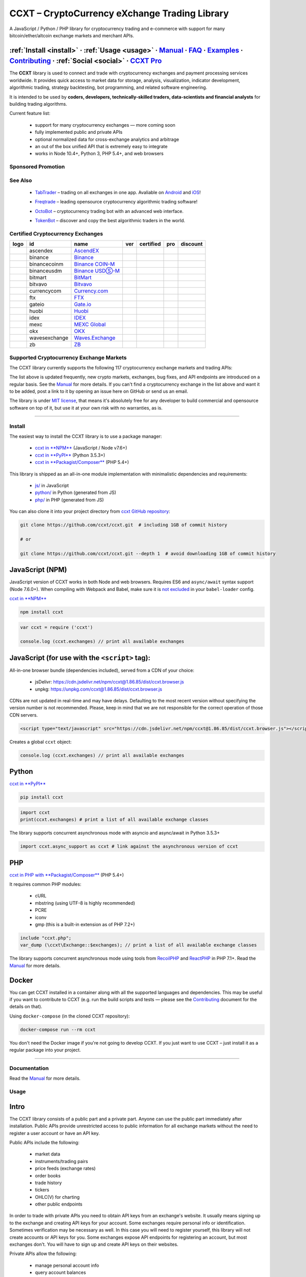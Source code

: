 .. role:: raw-html-m2r(raw)
   :format: html


CCXT – CryptoCurrency eXchange Trading Library
==============================================


.. image:: https://travis-ci.com/ccxt/ccxt.svg?branch=master
     :target: https://travis-ci.com/ccxt/ccxt
     :alt: Build Status
 
.. image:: https://img.shields.io/npm/v/ccxt.svg
     :target: https://npmjs.com/package/ccxt
     :alt: npm
 
.. image:: https://img.shields.io/pypi/v/ccxt.svg
     :target: https://pypi.python.org/pypi/ccxt
     :alt: PyPI
 
.. image:: https://img.shields.io/npm/dy/ccxt.svg
     :target: https://www.npmjs.com/package/ccxt
     :alt: NPM Downloads
 
.. image:: https://img.shields.io/discord/690203284119617602?logo=discord&logoColor=white
     :target: https://discord.gg/ccxt
     :alt: Discord
 
.. image:: https://img.shields.io/badge/exchanges-121-blue.svg
     :target: https://github.com/ccxt/ccxt/wiki/Exchange-Markets
     :alt: Supported Exchanges
 
.. image:: https://img.shields.io/twitter/follow/ccxt_official.svg?style=social&label=CCXT
     :target: https://twitter.com/ccxt_official
     :alt: Twitter Follow


A JavaScript / Python / PHP library for cryptocurrency trading and e-commerce with support for many bitcoin/ether/altcoin exchange markets and merchant APIs.

:ref:`Install <install>` · :ref:`Usage <usage>` · `Manual <https://docs.ccxt.com/en/latest/manual.html>`__ · `FAQ <https://github.com/ccxt/ccxt/wiki/FAQ>`__ · `Examples <https://github.com/ccxt/ccxt/tree/master/examples>`__ · `Contributing <https://github.com/ccxt/ccxt/blob/master/CONTRIBUTING.md>`__ · :ref:`Social <social>` · `CCXT Pro <https://ccxt.pro>`__
^^^^^^^^^^^^^^^^^^^^^^^^^^^^^^^^^^^^^^^^^^^^^^^^^^^^^^^^^^^^^^^^^^^^^^^^^^^^^^^^^^^^^^^^^^^^^^^^^^^^^^^^^^^^^^^^^^^^^^^^^^^^^^^^^^^^^^^^^^^^^^^^^^^^^^^^^^^^^^^^^^^^^^^^^^^^^^^^^^^^^^^^^^^^^^^^^^^^^^^^^^^^^^^^^^^^^^^^^^^^^^^^^^^^^^^^^^^^^^^^^^^^^^^^^^^^^^^^^^^^^^^^^^^^^^^^^^^^^^^^^^^^^^^^^^^^^^^^^^^^^^^^^^^^^^^^^^^^^^^^^^^^^^^^^^^^^^^^^^^^^^^^^^^^^^^^^^^^^^^^^^^^^^^^^^^^^^^^^^^^^^^^^^^^^^^^

The **CCXT** library is used to connect and trade with cryptocurrency exchanges and payment processing services worldwide. It provides quick access to market data for storage, analysis, visualization, indicator development, algorithmic trading, strategy backtesting, bot programming, and related software engineering.

It is intended to be used by **coders, developers, technically-skilled traders, data-scientists and financial analysts** for building trading algorithms.

Current feature list:


 * support for many cryptocurrency exchanges — more coming soon
 * fully implemented public and private APIs
 * optional normalized data for cross-exchange analytics and arbitrage
 * an out of the box unified API that is extremely easy to integrate
 * works in Node 10.4+, Python 3, PHP 5.4+, and web browsers

Sponsored Promotion
-------------------


.. image:: https://user-images.githubusercontent.com/1294454/106092533-865ce180-613f-11eb-8d67-0830771fde32.png
     :target: https://ccxt.pro
     :alt: CCXT Pro – A JavaScript / Python / PHP cryptocurrency exchange trading WebSocket API for professionals


See Also
--------


 * .. image:: https://user-images.githubusercontent.com/1294454/66755907-9c3e8880-eea1-11e9-846e-0bff349ceb87.png
       :target: https://tab-trader.com/?utm_source=ccxt
       :alt: TabTrader

   `TabTrader <https://tab-trader.com/?utm_source=ccxt>`__ – trading on all exchanges in one app. Avaliable on `Android <https://play.google.com/store/apps/details?id=com.tabtrader.android&referrer=utm_source%3Dccxt>`__ and `iOS <https://itunes.apple.com/app/apple-store/id1095716562?mt=8>`__\ !
 * .. image:: https://user-images.githubusercontent.com/1294454/114340585-8e35fa80-9b60-11eb-860f-4379125e2db6.png
       :target: https://www.freqtrade.io
       :alt: Freqtrade

   `Freqtrade <https://www.freqtrade.io>`__ – leading opensource cryptocurrency algorithmic trading software!
 * .. image:: https://user-images.githubusercontent.com/1294454/132113722-007fc092-7530-4b41-b929-b8ed380b7b2e.png
       :target: https://www.octobot.online
       :alt: OctoBot

   `OctoBot <https://www.octobot.online>`__ – cryptocurrency trading bot with an advanced web interface.
 * .. image:: https://user-images.githubusercontent.com/1294454/152720975-0522b803-70f0-4f18-a305-3c99b37cd990.png
       :target: https://tokenbot.com/?utm_source=github&utm_medium=ccxt&utm_campaign=algodevs
       :alt: TokenBot

   `TokenBot <https://tokenbot.com/?utm_source=github&utm_medium=ccxt&utm_campaign=algodevs>`__ – discover and copy the best algorithmic traders in the world.

Certified Cryptocurrency Exchanges
----------------------------------

.. list-table::
   :header-rows: 1

   * - logo
     - id
     - name
     - ver
     - certified
     - pro
     - discount
   * - .. image:: https://user-images.githubusercontent.com/1294454/112027508-47984600-8b48-11eb-9e17-d26459cc36c6.jpg
          :target: https://ascendex.com/en-us/register?inviteCode=EL6BXBQM
          :alt: ascendex
     
     - ascendex
     - `AscendEX <https://ascendex.com/en-us/register?inviteCode=EL6BXBQM>`__
     - .. image:: https://img.shields.io/badge/2-lightgray
          :target: https://ascendex.github.io/ascendex-pro-api/#ascendex-pro-api-documentation
          :alt: API Version 2
     
     - .. image:: https://img.shields.io/badge/CCXT-Certified-green.svg
          :target: https://github.com/ccxt/ccxt/wiki/Certification
          :alt: CCXT Certified
     
     - .. image:: https://img.shields.io/badge/CCXT-Pro-black
          :target: https://ccxt.pro
          :alt: CCXT Pro
     
     - .. image:: https://img.shields.io/static/v1?label=Fee&message=%2d25%25&color=orange
          :target: https://ascendex.com/en-us/register?inviteCode=EL6BXBQM
          :alt: Sign up with AscendEX using CCXT's referral link for a 25% discount!
     
   * - .. image:: https://user-images.githubusercontent.com/1294454/29604020-d5483cdc-87ee-11e7-94c7-d1a8d9169293.jpg
          :target: https://www.binance.com/en/register?ref=D7YA7CLY
          :alt: binance
     
     - binance
     - `Binance <https://www.binance.com/en/register?ref=D7YA7CLY>`__
     - .. image:: https://img.shields.io/badge/*-lightgray
          :target: https://binance-docs.github.io/apidocs/spot/en
          :alt: API Version *
     
     - .. image:: https://img.shields.io/badge/CCXT-Certified-green.svg
          :target: https://github.com/ccxt/ccxt/wiki/Certification
          :alt: CCXT Certified
     
     - .. image:: https://img.shields.io/badge/CCXT-Pro-black
          :target: https://ccxt.pro
          :alt: CCXT Pro
     
     - .. image:: https://img.shields.io/static/v1?label=Fee&message=%2d10%25&color=orange
          :target: https://www.binance.com/en/register?ref=D7YA7CLY
          :alt: Sign up with Binance using CCXT's referral link for a 10% discount!
     
   * - .. image:: https://user-images.githubusercontent.com/1294454/117738721-668c8d80-b205-11eb-8c49-3fad84c4a07f.jpg
          :target: https://www.binance.com/en/register?ref=D7YA7CLY
          :alt: binancecoinm
     
     - binancecoinm
     - `Binance COIN-M <https://www.binance.com/en/register?ref=D7YA7CLY>`__
     - .. image:: https://img.shields.io/badge/*-lightgray
          :target: https://binance-docs.github.io/apidocs/delivery/en/
          :alt: API Version *
     
     - .. image:: https://img.shields.io/badge/CCXT-Certified-green.svg
          :target: https://github.com/ccxt/ccxt/wiki/Certification
          :alt: CCXT Certified
     
     - .. image:: https://img.shields.io/badge/CCXT-Pro-black
          :target: https://ccxt.pro
          :alt: CCXT Pro
     
     - .. image:: https://img.shields.io/static/v1?label=Fee&message=%2d10%25&color=orange
          :target: https://www.binance.com/en/register?ref=D7YA7CLY
          :alt: Sign up with Binance COIN-M using CCXT's referral link for a 10% discount!
     
   * - .. image:: https://user-images.githubusercontent.com/1294454/117738721-668c8d80-b205-11eb-8c49-3fad84c4a07f.jpg
          :target: https://www.binance.com/en/register?ref=D7YA7CLY
          :alt: binanceusdm
     
     - binanceusdm
     - `Binance USDⓈ-M <https://www.binance.com/en/register?ref=D7YA7CLY>`__
     - .. image:: https://img.shields.io/badge/*-lightgray
          :target: https://binance-docs.github.io/apidocs/futures/en/
          :alt: API Version *
     
     - .. image:: https://img.shields.io/badge/CCXT-Certified-green.svg
          :target: https://github.com/ccxt/ccxt/wiki/Certification
          :alt: CCXT Certified
     
     - .. image:: https://img.shields.io/badge/CCXT-Pro-black
          :target: https://ccxt.pro
          :alt: CCXT Pro
     
     - .. image:: https://img.shields.io/static/v1?label=Fee&message=%2d10%25&color=orange
          :target: https://www.binance.com/en/register?ref=D7YA7CLY
          :alt: Sign up with Binance USDⓈ-M using CCXT's referral link for a 10% discount!
     
   * - .. image:: https://user-images.githubusercontent.com/1294454/129991357-8f47464b-d0f4-41d6-8a82-34122f0d1398.jpg
          :target: http://www.bitmart.com/?r=rQCFLh
          :alt: bitmart
     
     - bitmart
     - `BitMart <http://www.bitmart.com/?r=rQCFLh>`__
     - .. image:: https://img.shields.io/badge/1-lightgray
          :target: https://developer-pro.bitmart.com/
          :alt: API Version 1
     
     - .. image:: https://img.shields.io/badge/CCXT-Certified-green.svg
          :target: https://github.com/ccxt/ccxt/wiki/Certification
          :alt: CCXT Certified
     
     - .. image:: https://img.shields.io/badge/CCXT-Pro-black
          :target: https://ccxt.pro
          :alt: CCXT Pro
     
     - .. image:: https://img.shields.io/static/v1?label=Fee&message=%2d30%25&color=orange
          :target: http://www.bitmart.com/?r=rQCFLh
          :alt: Sign up with BitMart using CCXT's referral link for a 30% discount!
     
   * - .. image:: https://user-images.githubusercontent.com/1294454/169202626-bd130fc5-fcf9-41bb-8d97-6093225c73cd.jpg
          :target: https://bitvavo.com/?a=24F34952F7
          :alt: bitvavo
     
     - bitvavo
     - `Bitvavo <https://bitvavo.com/?a=24F34952F7>`__
     - .. image:: https://img.shields.io/badge/2-lightgray
          :target: https://docs.bitvavo.com/
          :alt: API Version 2
     
     - .. image:: https://img.shields.io/badge/CCXT-Certified-green.svg
          :target: https://github.com/ccxt/ccxt/wiki/Certification
          :alt: CCXT Certified
     
     - .. image:: https://img.shields.io/badge/CCXT-Pro-black
          :target: https://ccxt.pro
          :alt: CCXT Pro
     
     - 
   * - .. image:: https://user-images.githubusercontent.com/1294454/83718672-36745c00-a63e-11ea-81a9-677b1f789a4d.jpg
          :target: https://currency.com/trading/signup?c=362jaimv&pid=referral
          :alt: currencycom
     
     - currencycom
     - `Currency.com <https://currency.com/trading/signup?c=362jaimv&pid=referral>`__
     - .. image:: https://img.shields.io/badge/2-lightgray
          :target: https://currency.com/api
          :alt: API Version 2
     
     - .. image:: https://img.shields.io/badge/CCXT-Certified-green.svg
          :target: https://github.com/ccxt/ccxt/wiki/Certification
          :alt: CCXT Certified
     
     - .. image:: https://img.shields.io/badge/CCXT-Pro-black
          :target: https://ccxt.pro
          :alt: CCXT Pro
     
     - 
   * - .. image:: https://user-images.githubusercontent.com/1294454/67149189-df896480-f2b0-11e9-8816-41593e17f9ec.jpg
          :target: https://ftx.com/#a=ccxt
          :alt: ftx
     
     - ftx
     - `FTX <https://ftx.com/#a=ccxt>`__
     - .. image:: https://img.shields.io/badge/*-lightgray
          :target: https://github.com/ftexchange/ftx
          :alt: API Version *
     
     - .. image:: https://img.shields.io/badge/CCXT-Certified-green.svg
          :target: https://github.com/ccxt/ccxt/wiki/Certification
          :alt: CCXT Certified
     
     - .. image:: https://img.shields.io/badge/CCXT-Pro-black
          :target: https://ccxt.pro
          :alt: CCXT Pro
     
     - .. image:: https://img.shields.io/static/v1?label=Fee&message=%2d5%25&color=orange
          :target: https://ftx.com/#a=ccxt
          :alt: Sign up with FTX using CCXT's referral link for a 5% discount!
     
   * - .. image:: https://user-images.githubusercontent.com/1294454/31784029-0313c702-b509-11e7-9ccc-bc0da6a0e435.jpg
          :target: https://www.gate.io/ref/2436035
          :alt: gateio
     
     - gateio
     - `Gate.io <https://www.gate.io/ref/2436035>`__
     - .. image:: https://img.shields.io/badge/4-lightgray
          :target: https://www.gate.io/docs/apiv4/en/index.html
          :alt: API Version 4
     
     - .. image:: https://img.shields.io/badge/CCXT-Certified-green.svg
          :target: https://github.com/ccxt/ccxt/wiki/Certification
          :alt: CCXT Certified
     
     - .. image:: https://img.shields.io/badge/CCXT-Pro-black
          :target: https://ccxt.pro
          :alt: CCXT Pro
     
     - .. image:: https://img.shields.io/static/v1?label=Fee&message=%2d20%25&color=orange
          :target: https://www.gate.io/ref/2436035
          :alt: Sign up with Gate.io using CCXT's referral link for a 20% discount!
     
   * - .. image:: https://user-images.githubusercontent.com/1294454/76137448-22748a80-604e-11ea-8069-6e389271911d.jpg
          :target: https://www.huobi.com/en-us/topic/double-reward/?invite_code=6rmm2223
          :alt: huobi
     
     - huobi
     - `Huobi <https://www.huobi.com/en-us/topic/double-reward/?invite_code=6rmm2223>`__
     - .. image:: https://img.shields.io/badge/1-lightgray
          :target: https://huobiapi.github.io/docs/spot/v1/cn/
          :alt: API Version 1
     
     - .. image:: https://img.shields.io/badge/CCXT-Certified-green.svg
          :target: https://github.com/ccxt/ccxt/wiki/Certification
          :alt: CCXT Certified
     
     - .. image:: https://img.shields.io/badge/CCXT-Pro-black
          :target: https://ccxt.pro
          :alt: CCXT Pro
     
     - .. image:: https://img.shields.io/static/v1?label=Fee&message=%2d15%25&color=orange
          :target: https://www.huobi.com/en-us/topic/double-reward/?invite_code=6rmm2223
          :alt: Sign up with Huobi using CCXT's referral link for a 15% discount!
     
   * - .. image:: https://user-images.githubusercontent.com/51840849/94481303-2f222100-01e0-11eb-97dd-bc14c5943a86.jpg
          :target: https://idex.io
          :alt: idex
     
     - idex
     - `IDEX <https://idex.io>`__
     - .. image:: https://img.shields.io/badge/3-lightgray
          :target: https://docs.idex.io/
          :alt: API Version 3
     
     - .. image:: https://img.shields.io/badge/CCXT-Certified-green.svg
          :target: https://github.com/ccxt/ccxt/wiki/Certification
          :alt: CCXT Certified
     
     - .. image:: https://img.shields.io/badge/CCXT-Pro-black
          :target: https://ccxt.pro
          :alt: CCXT Pro
     
     - 
   * - .. image:: https://user-images.githubusercontent.com/1294454/137283979-8b2a818d-8633-461b-bfca-de89e8c446b2.jpg
          :target: https://m.mexc.com/auth/signup?inviteCode=1FQ1G
          :alt: mexc
     
     - mexc
     - `MEXC Global <https://m.mexc.com/auth/signup?inviteCode=1FQ1G>`__
     - .. image:: https://img.shields.io/badge/2-lightgray
          :target: https://mxcdevelop.github.io/APIDoc/
          :alt: API Version 2
     
     - .. image:: https://img.shields.io/badge/CCXT-Certified-green.svg
          :target: https://github.com/ccxt/ccxt/wiki/Certification
          :alt: CCXT Certified
     
     - .. image:: https://img.shields.io/badge/CCXT-Pro-black
          :target: https://ccxt.pro
          :alt: CCXT Pro
     
     - 
   * - .. image:: https://user-images.githubusercontent.com/1294454/152485636-38b19e4a-bece-4dec-979a-5982859ffc04.jpg
          :target: https://www.okx.com/join/1888677
          :alt: okx
     
     - okx
     - `OKX <https://www.okx.com/join/1888677>`__
     - .. image:: https://img.shields.io/badge/5-lightgray
          :target: https://www.okx.com/docs-v5/en/
          :alt: API Version 5
     
     - .. image:: https://img.shields.io/badge/CCXT-Certified-green.svg
          :target: https://github.com/ccxt/ccxt/wiki/Certification
          :alt: CCXT Certified
     
     - .. image:: https://img.shields.io/badge/CCXT-Pro-black
          :target: https://ccxt.pro
          :alt: CCXT Pro
     
     - 
   * - .. image:: https://user-images.githubusercontent.com/1294454/84547058-5fb27d80-ad0b-11ea-8711-78ac8b3c7f31.jpg
          :target: https://waves.exchange
          :alt: wavesexchange
     
     - wavesexchange
     - `Waves.Exchange <https://waves.exchange>`__
     - .. image:: https://img.shields.io/badge/*-lightgray
          :target: https://docs.waves.exchange
          :alt: API Version *
     
     - .. image:: https://img.shields.io/badge/CCXT-Certified-green.svg
          :target: https://github.com/ccxt/ccxt/wiki/Certification
          :alt: CCXT Certified
     
     - 
     - 
   * - .. image:: https://user-images.githubusercontent.com/1294454/32859187-cd5214f0-ca5e-11e7-967d-96568e2e2bd1.jpg
          :target: https://www.zbex.club/en/register?ref=4301lera
          :alt: zb
     
     - zb
     - `ZB <https://www.zbex.club/en/register?ref=4301lera>`__
     - .. image:: https://img.shields.io/badge/1-lightgray
          :target: https://www.zb.com/i/developer
          :alt: API Version 1
     
     - .. image:: https://img.shields.io/badge/CCXT-Certified-green.svg
          :target: https://github.com/ccxt/ccxt/wiki/Certification
          :alt: CCXT Certified
     
     - .. image:: https://img.shields.io/badge/CCXT-Pro-black
          :target: https://ccxt.pro
          :alt: CCXT Pro
     
     - .. image:: https://img.shields.io/static/v1?label=Fee&message=%2d16%25&color=orange
          :target: https://www.zbex.club/en/register?ref=4301lera
          :alt: Sign up with ZB using CCXT's referral link for a 16% discount!
     

Supported Cryptocurrency Exchange Markets
-----------------------------------------

The CCXT library currently supports the following 117 cryptocurrency exchange markets and trading APIs:

.. list-table::
   :header-rows: 1

   * - logo
     - id
     - name
     - ver
     - certified
     - pro
   * - .. image:: https://user-images.githubusercontent.com/1294454/104140087-a27f2580-53c0-11eb-87c1-5d9e81208fe9.jpg
          :target: https://www.aaxpro.com/invite/sign-up?inviteCode=JXGm5Fy7R2MB
          :alt: aax
     
     - aax
     - `AAX <https://www.aaxpro.com/invite/sign-up?inviteCode=JXGm5Fy7R2MB>`__
     - .. image:: https://img.shields.io/badge/2-lightgray
          :target: https://www.aaxpro.com/apidoc/index.html
          :alt: API Version 2
     
     - 
     - .. image:: https://img.shields.io/badge/CCXT-Pro-black
          :target: https://ccxt.pro
          :alt: CCXT Pro
     
   * - .. image:: https://user-images.githubusercontent.com/1294454/112027508-47984600-8b48-11eb-9e17-d26459cc36c6.jpg
          :target: https://ascendex.com/en-us/register?inviteCode=EL6BXBQM
          :alt: ascendex
     
     - ascendex
     - `AscendEX <https://ascendex.com/en-us/register?inviteCode=EL6BXBQM>`__
     - .. image:: https://img.shields.io/badge/2-lightgray
          :target: https://ascendex.github.io/ascendex-pro-api/#ascendex-pro-api-documentation
          :alt: API Version 2
     
     - .. image:: https://img.shields.io/badge/CCXT-Certified-green.svg
          :target: https://github.com/ccxt/ccxt/wiki/Certification
          :alt: CCXT Certified
     
     - .. image:: https://img.shields.io/badge/CCXT-Pro-black
          :target: https://ccxt.pro
          :alt: CCXT Pro
     
   * - .. image:: https://user-images.githubusercontent.com/1294454/55248342-a75dfe00-525a-11e9-8aa2-05e9dca943c6.jpg
          :target: https://bequant.io
          :alt: bequant
     
     - bequant
     - `Bequant <https://bequant.io>`__
     - .. image:: https://img.shields.io/badge/2-lightgray
          :target: https://api.bequant.io/
          :alt: API Version 2
     
     - 
     - .. image:: https://img.shields.io/badge/CCXT-Pro-black
          :target: https://ccxt.pro
          :alt: CCXT Pro
     
   * - .. image:: https://user-images.githubusercontent.com/51840849/77257418-3262b000-6c85-11ea-8fb8-20bdf20b3592.jpg
          :target: https://w2.bibox365.com/login/register?invite_code=05Kj3I
          :alt: bibox
     
     - bibox
     - `Bibox <https://w2.bibox365.com/login/register?invite_code=05Kj3I>`__
     - .. image:: https://img.shields.io/badge/1-lightgray
          :target: https://biboxcom.github.io/en/
          :alt: API Version 1
     
     - 
     - 
   * - .. image:: https://user-images.githubusercontent.com/1294454/69354403-1d532180-0c91-11ea-88ed-44c06cefdf87.jpg
          :target: https://b1.run/users/new?code=D3LLBVFT
          :alt: bigone
     
     - bigone
     - `BigONE <https://b1.run/users/new?code=D3LLBVFT>`__
     - .. image:: https://img.shields.io/badge/3-lightgray
          :target: https://open.big.one/docs/api.html
          :alt: API Version 3
     
     - 
     - 
   * - .. image:: https://user-images.githubusercontent.com/1294454/29604020-d5483cdc-87ee-11e7-94c7-d1a8d9169293.jpg
          :target: https://www.binance.com/en/register?ref=D7YA7CLY
          :alt: binance
     
     - binance
     - `Binance <https://www.binance.com/en/register?ref=D7YA7CLY>`__
     - .. image:: https://img.shields.io/badge/*-lightgray
          :target: https://binance-docs.github.io/apidocs/spot/en
          :alt: API Version *
     
     - .. image:: https://img.shields.io/badge/CCXT-Certified-green.svg
          :target: https://github.com/ccxt/ccxt/wiki/Certification
          :alt: CCXT Certified
     
     - .. image:: https://img.shields.io/badge/CCXT-Pro-black
          :target: https://ccxt.pro
          :alt: CCXT Pro
     
   * - .. image:: https://user-images.githubusercontent.com/1294454/117738721-668c8d80-b205-11eb-8c49-3fad84c4a07f.jpg
          :target: https://www.binance.com/en/register?ref=D7YA7CLY
          :alt: binancecoinm
     
     - binancecoinm
     - `Binance COIN-M <https://www.binance.com/en/register?ref=D7YA7CLY>`__
     - .. image:: https://img.shields.io/badge/*-lightgray
          :target: https://binance-docs.github.io/apidocs/delivery/en/
          :alt: API Version *
     
     - .. image:: https://img.shields.io/badge/CCXT-Certified-green.svg
          :target: https://github.com/ccxt/ccxt/wiki/Certification
          :alt: CCXT Certified
     
     - .. image:: https://img.shields.io/badge/CCXT-Pro-black
          :target: https://ccxt.pro
          :alt: CCXT Pro
     
   * - .. image:: https://user-images.githubusercontent.com/1294454/65177307-217b7c80-da5f-11e9-876e-0b748ba0a358.jpg
          :target: https://www.binance.us/?ref=35005074
          :alt: binanceus
     
     - binanceus
     - `Binance US <https://www.binance.us/?ref=35005074>`__
     - .. image:: https://img.shields.io/badge/*-lightgray
          :target: https://github.com/binance-us/binance-official-api-docs
          :alt: API Version *
     
     - 
     - .. image:: https://img.shields.io/badge/CCXT-Pro-black
          :target: https://ccxt.pro
          :alt: CCXT Pro
     
   * - .. image:: https://user-images.githubusercontent.com/1294454/117738721-668c8d80-b205-11eb-8c49-3fad84c4a07f.jpg
          :target: https://www.binance.com/en/register?ref=D7YA7CLY
          :alt: binanceusdm
     
     - binanceusdm
     - `Binance USDⓈ-M <https://www.binance.com/en/register?ref=D7YA7CLY>`__
     - .. image:: https://img.shields.io/badge/*-lightgray
          :target: https://binance-docs.github.io/apidocs/futures/en/
          :alt: API Version *
     
     - .. image:: https://img.shields.io/badge/CCXT-Certified-green.svg
          :target: https://github.com/ccxt/ccxt/wiki/Certification
          :alt: CCXT Certified
     
     - .. image:: https://img.shields.io/badge/CCXT-Pro-black
          :target: https://ccxt.pro
          :alt: CCXT Pro
     
   * - .. image:: https://user-images.githubusercontent.com/1294454/27766119-3593220e-5ece-11e7-8b3a-5a041f6bcc3f.jpg
          :target: https://bit2c.co.il/Aff/63bfed10-e359-420c-ab5a-ad368dab0baf
          :alt: bit2c
     
     - bit2c
     - `Bit2C <https://bit2c.co.il/Aff/63bfed10-e359-420c-ab5a-ad368dab0baf>`__
     - .. image:: https://img.shields.io/badge/*-lightgray
          :target: https://www.bit2c.co.il/home/api
          :alt: API Version *
     
     - 
     - 
   * - .. image:: https://user-images.githubusercontent.com/1294454/37808081-b87f2d9c-2e59-11e8-894d-c1900b7584fe.jpg
          :target: https://bitbank.cc/
          :alt: bitbank
     
     - bitbank
     - `bitbank <https://bitbank.cc/>`__
     - .. image:: https://img.shields.io/badge/1-lightgray
          :target: https://docs.bitbank.cc/
          :alt: API Version 1
     
     - 
     - 
   * - .. image:: https://user-images.githubusercontent.com/1294454/117201933-e7a6e780-adf5-11eb-9d80-98fc2a21c3d6.jpg
          :target: https://ref.bitbns.com/1090961
          :alt: bitbns
     
     - bitbns
     - `Bitbns <https://ref.bitbns.com/1090961>`__
     - .. image:: https://img.shields.io/badge/2-lightgray
          :target: https://bitbns.com/trade/#/api-trading/
          :alt: API Version 2
     
     - 
     - 
   * - .. image:: https://user-images.githubusercontent.com/1294454/159177712-b685b40c-5269-4cea-ac83-f7894c49525d.jpg
          :target: https://fmfw.io/referral/da948b21d6c92d69
          :alt: bitcoincom
     
     - bitcoincom
     - `FMFW.io <https://fmfw.io/referral/da948b21d6c92d69>`__
     - .. image:: https://img.shields.io/badge/2-lightgray
          :target: https://api.fmfw.io/api/2/explore/
          :alt: API Version 2
     
     - 
     - .. image:: https://img.shields.io/badge/CCXT-Pro-black
          :target: https://ccxt.pro
          :alt: CCXT Pro
     
   * - .. image:: https://user-images.githubusercontent.com/1294454/27766244-e328a50c-5ed2-11e7-947b-041416579bb3.jpg
          :target: https://www.bitfinex.com/?refcode=P61eYxFL
          :alt: bitfinex
     
     - bitfinex
     - `Bitfinex <https://www.bitfinex.com/?refcode=P61eYxFL>`__
     - .. image:: https://img.shields.io/badge/1-lightgray
          :target: https://docs.bitfinex.com/v1/docs
          :alt: API Version 1
     
     - 
     - .. image:: https://img.shields.io/badge/CCXT-Pro-black
          :target: https://ccxt.pro
          :alt: CCXT Pro
     
   * - .. image:: https://user-images.githubusercontent.com/1294454/27766244-e328a50c-5ed2-11e7-947b-041416579bb3.jpg
          :target: https://www.bitfinex.com
          :alt: bitfinex2
     
     - bitfinex2
     - `Bitfinex <https://www.bitfinex.com>`__
     - .. image:: https://img.shields.io/badge/2-lightgray
          :target: https://docs.bitfinex.com/v2/docs/
          :alt: API Version 2
     
     - 
     - 
   * - .. image:: https://user-images.githubusercontent.com/1294454/28051642-56154182-660e-11e7-9b0d-6042d1e6edd8.jpg
          :target: https://bitflyer.com
          :alt: bitflyer
     
     - bitflyer
     - `bitFlyer <https://bitflyer.com>`__
     - .. image:: https://img.shields.io/badge/1-lightgray
          :target: https://lightning.bitflyer.com/docs?lang=en
          :alt: API Version 1
     
     - 
     - 
   * - .. image:: https://user-images.githubusercontent.com/51840849/87295553-1160ec00-c50e-11ea-8ea0-df79276a9646.jpg
          :target: https://www.bitforex.com/en/invitationRegister?inviterId=1867438
          :alt: bitforex
     
     - bitforex
     - `Bitforex <https://www.bitforex.com/en/invitationRegister?inviterId=1867438>`__
     - .. image:: https://img.shields.io/badge/1-lightgray
          :target: https://github.com/githubdev2020/API_Doc_en/wiki
          :alt: API Version 1
     
     - 
     - 
   * - .. image:: https://user-images.githubusercontent.com/51840849/88317935-a8a21c80-cd22-11ea-8e2b-4b9fac5975eb.jpg
          :target: https://www.bitget.com/expressly?languageType=0&channelCode=ccxt&vipCode=tg9j
          :alt: bitget
     
     - bitget
     - `Bitget <https://www.bitget.com/expressly?languageType=0&channelCode=ccxt&vipCode=tg9j>`__
     - .. image:: https://img.shields.io/badge/1-lightgray
          :target: https://bitgetlimited.github.io/apidoc/en/swap
          :alt: API Version 1
     
     - 
     - 
   * - .. image:: https://user-images.githubusercontent.com/1294454/30597177-ea800172-9d5e-11e7-804c-b9d4fa9b56b0.jpg
          :target: https://www.bithumb.com
          :alt: bithumb
     
     - bithumb
     - `Bithumb <https://www.bithumb.com>`__
     - .. image:: https://img.shields.io/badge/*-lightgray
          :target: https://apidocs.bithumb.com
          :alt: API Version *
     
     - 
     - 
   * - .. image:: https://user-images.githubusercontent.com/1294454/129991357-8f47464b-d0f4-41d6-8a82-34122f0d1398.jpg
          :target: http://www.bitmart.com/?r=rQCFLh
          :alt: bitmart
     
     - bitmart
     - `BitMart <http://www.bitmart.com/?r=rQCFLh>`__
     - .. image:: https://img.shields.io/badge/1-lightgray
          :target: https://developer-pro.bitmart.com/
          :alt: API Version 1
     
     - .. image:: https://img.shields.io/badge/CCXT-Certified-green.svg
          :target: https://github.com/ccxt/ccxt/wiki/Certification
          :alt: CCXT Certified
     
     - .. image:: https://img.shields.io/badge/CCXT-Pro-black
          :target: https://ccxt.pro
          :alt: CCXT Pro
     
   * - .. image:: https://user-images.githubusercontent.com/1294454/27766319-f653c6e6-5ed4-11e7-933d-f0bc3699ae8f.jpg
          :target: https://www.bitmex.com/register/upZpOX
          :alt: bitmex
     
     - bitmex
     - `BitMEX <https://www.bitmex.com/register/upZpOX>`__
     - .. image:: https://img.shields.io/badge/1-lightgray
          :target: https://www.bitmex.com/app/apiOverview
          :alt: API Version 1
     
     - 
     - .. image:: https://img.shields.io/badge/CCXT-Pro-black
          :target: https://ccxt.pro
          :alt: CCXT Pro
     
   * - .. image:: https://user-images.githubusercontent.com/1294454/158227251-3a92a220-9222-453c-9277-977c6677fe71.jpg
          :target: https://www.bitopro.com
          :alt: bitopro
     
     - bitopro
     - `BitoPro <https://www.bitopro.com>`__
     - .. image:: https://img.shields.io/badge/3-lightgray
          :target: https://github.com/bitoex/bitopro-offical-api-docs/blob/master/v3-1/rest-1/rest.md
          :alt: API Version 3
     
     - 
     - .. image:: https://img.shields.io/badge/CCXT-Pro-black
          :target: https://ccxt.pro
          :alt: CCXT Pro
     
   * - .. image:: https://user-images.githubusercontent.com/51840849/87591171-9a377d80-c6f0-11ea-94ac-97a126eac3bc.jpg
          :target: https://www.bitpanda.com/en/pro
          :alt: bitpanda
     
     - bitpanda
     - `Bitpanda Pro <https://www.bitpanda.com/en/pro>`__
     - .. image:: https://img.shields.io/badge/1-lightgray
          :target: https://developers.bitpanda.com/exchange/
          :alt: API Version 1
     
     - 
     - 
   * - .. image:: https://user-images.githubusercontent.com/1294454/139516488-243a830d-05dd-446b-91c6-c1f18fe30c63.jpg
          :target: https://www.bitrue.com/activity/task/task-landing?inviteCode=EZWETQE&cn=900000
          :alt: bitrue
     
     - bitrue
     - `Bitrue <https://www.bitrue.com/activity/task/task-landing?inviteCode=EZWETQE&cn=900000>`__
     - .. image:: https://img.shields.io/badge/1-lightgray
          :target: https://github.com/Bitrue-exchange/bitrue-official-api-docs
          :alt: API Version 1
     
     - 
     - 
   * - .. image:: https://user-images.githubusercontent.com/51840849/87295554-11f98280-c50e-11ea-80d6-15b3bafa8cbf.jpg
          :target: https://bitso.com/?ref=itej
          :alt: bitso
     
     - bitso
     - `Bitso <https://bitso.com/?ref=itej>`__
     - .. image:: https://img.shields.io/badge/3-lightgray
          :target: https://bitso.com/api_info
          :alt: API Version 3
     
     - 
     - 
   * - .. image:: https://user-images.githubusercontent.com/1294454/27786377-8c8ab57e-5fe9-11e7-8ea4-2b05b6bcceec.jpg
          :target: https://www.bitstamp.net
          :alt: bitstamp
     
     - bitstamp
     - `Bitstamp <https://www.bitstamp.net>`__
     - .. image:: https://img.shields.io/badge/2-lightgray
          :target: https://www.bitstamp.net/api
          :alt: API Version 2
     
     - 
     - .. image:: https://img.shields.io/badge/CCXT-Pro-black
          :target: https://ccxt.pro
          :alt: CCXT Pro
     
   * - .. image:: https://user-images.githubusercontent.com/1294454/27786377-8c8ab57e-5fe9-11e7-8ea4-2b05b6bcceec.jpg
          :target: https://www.bitstamp.net
          :alt: bitstamp1
     
     - bitstamp1
     - `Bitstamp <https://www.bitstamp.net>`__
     - .. image:: https://img.shields.io/badge/1-lightgray
          :target: https://www.bitstamp.net/api
          :alt: API Version 1
     
     - 
     - 
   * - .. image:: https://user-images.githubusercontent.com/51840849/87153921-edf53180-c2c0-11ea-96b9-f2a9a95a455b.jpg
          :target: https://bittrex.com/Account/Register?referralCode=1ZE-G0G-M3B
          :alt: bittrex
     
     - bittrex
     - `Bittrex <https://bittrex.com/Account/Register?referralCode=1ZE-G0G-M3B>`__
     - .. image:: https://img.shields.io/badge/3-lightgray
          :target: https://bittrex.github.io/api/v3
          :alt: API Version 3
     
     - 
     - .. image:: https://img.shields.io/badge/CCXT-Pro-black
          :target: https://ccxt.pro
          :alt: CCXT Pro
     
   * - .. image:: https://user-images.githubusercontent.com/1294454/169202626-bd130fc5-fcf9-41bb-8d97-6093225c73cd.jpg
          :target: https://bitvavo.com/?a=24F34952F7
          :alt: bitvavo
     
     - bitvavo
     - `Bitvavo <https://bitvavo.com/?a=24F34952F7>`__
     - .. image:: https://img.shields.io/badge/2-lightgray
          :target: https://docs.bitvavo.com/
          :alt: API Version 2
     
     - .. image:: https://img.shields.io/badge/CCXT-Certified-green.svg
          :target: https://github.com/ccxt/ccxt/wiki/Certification
          :alt: CCXT Certified
     
     - .. image:: https://img.shields.io/badge/CCXT-Pro-black
          :target: https://ccxt.pro
          :alt: CCXT Pro
     
   * - .. image:: https://user-images.githubusercontent.com/1294454/158043180-bb079a65-69e8-45a2-b393-f094d334e610.jpg
          :target: https://www.bkex.com/
          :alt: bkex
     
     - bkex
     - `BKEX <https://www.bkex.com/>`__
     - .. image:: https://img.shields.io/badge/2-lightgray
          :target: https://bkexapi.github.io/docs/api_en.htm
          :alt: API Version 2
     
     - 
     - 
   * - .. image:: https://user-images.githubusercontent.com/1294454/28501752-60c21b82-6feb-11e7-818b-055ee6d0e754.jpg
          :target: https://bl3p.eu
          :alt: bl3p
     
     - bl3p
     - `BL3P <https://bl3p.eu>`__
     - .. image:: https://img.shields.io/badge/1-lightgray
          :target: https://github.com/BitonicNL/bl3p-api/tree/master/docs
          :alt: API Version 1
     
     - 
     - 
   * - .. image:: https://user-images.githubusercontent.com/1294454/147515585-1296e91b-7398-45e5-9d32-f6121538533f.jpeg
          :target: https://blockchain.com
          :alt: blockchaincom
     
     - blockchaincom
     - `Blockchain.com <https://blockchain.com>`__
     - .. image:: https://img.shields.io/badge/3-lightgray
          :target: https://api.blockchain.com/v3
          :alt: API Version 3
     
     - 
     - 
   * - .. image:: https://user-images.githubusercontent.com/1294454/42625213-dabaa5da-85cf-11e8-8f99-aa8f8f7699f0.jpg
          :target: https://btc-alpha.com/?r=123788
          :alt: btcalpha
     
     - btcalpha
     - `BTC-Alpha <https://btc-alpha.com/?r=123788>`__
     - .. image:: https://img.shields.io/badge/1-lightgray
          :target: https://btc-alpha.github.io/api-docs
          :alt: API Version 1
     
     - 
     - 
   * - .. image:: https://user-images.githubusercontent.com/51840849/87327317-98c55400-c53c-11ea-9a11-81f7d951cc74.jpg
          :target: https://www.btcbox.co.jp/
          :alt: btcbox
     
     - btcbox
     - `BtcBox <https://www.btcbox.co.jp/>`__
     - .. image:: https://img.shields.io/badge/1-lightgray
          :target: https://blog.btcbox.jp/en/archives/8762
          :alt: API Version 1
     
     - 
     - 
   * - .. image:: https://user-images.githubusercontent.com/51840849/89731817-b3fb8480-da52-11ea-817f-783b08aaf32b.jpg
          :target: https://btcmarkets.net
          :alt: btcmarkets
     
     - btcmarkets
     - `BTC Markets <https://btcmarkets.net>`__
     - .. image:: https://img.shields.io/badge/3-lightgray
          :target: https://api.btcmarkets.net/doc/v3
          :alt: API Version 3
     
     - 
     - 
   * - .. image:: https://user-images.githubusercontent.com/1294454/27941483-79fc7350-62d9-11e7-9f61-ac47f28fcd96.jpg
          :target: https://btc-trade.com.ua/registration/22689
          :alt: btctradeua
     
     - btctradeua
     - `BTC Trade UA <https://btc-trade.com.ua/registration/22689>`__
     - .. image:: https://img.shields.io/badge/*-lightgray
          :target: https://docs.google.com/document/d/1ocYA0yMy_RXd561sfG3qEPZ80kyll36HUxvCRe5GbhE/edit
          :alt: API Version *
     
     - 
     - 
   * - .. image:: https://user-images.githubusercontent.com/51840849/87153926-efbef500-c2c0-11ea-9842-05b63612c4b9.jpg
          :target: https://www.btcturk.com
          :alt: btcturk
     
     - btcturk
     - `BTCTurk <https://www.btcturk.com>`__
     - .. image:: https://img.shields.io/badge/*-lightgray
          :target: https://github.com/BTCTrader/broker-api-docs
          :alt: API Version *
     
     - 
     - 
   * - .. image:: https://user-images.githubusercontent.com/1294454/47380619-8a029200-d706-11e8-91e0-8a391fe48de3.jpg
          :target: https://www.buda.com
          :alt: buda
     
     - buda
     - `Buda <https://www.buda.com>`__
     - .. image:: https://img.shields.io/badge/2-lightgray
          :target: https://api.buda.com
          :alt: API Version 2
     
     - 
     - 
   * - .. image:: https://user-images.githubusercontent.com/1294454/69436317-31128c80-0d52-11ea-91d1-eb7bb5818812.jpg
          :target: https://www.bw.com/regGetCommission/N3JuT1R3bWxKTE0
          :alt: bw
     
     - bw
     - `BW <https://www.bw.com/regGetCommission/N3JuT1R3bWxKTE0>`__
     - .. image:: https://img.shields.io/badge/1-lightgray
          :target: https://github.com/bw-exchange/api_docs_en/wiki
          :alt: API Version 1
     
     - 
     - 
   * - .. image:: https://user-images.githubusercontent.com/51840849/76547799-daff5b80-649e-11ea-87fb-3be9bac08954.jpg
          :target: https://partner.bybit.com/b/ccxt
          :alt: bybit
     
     - bybit
     - `Bybit <https://partner.bybit.com/b/ccxt>`__
     - .. image:: https://img.shields.io/badge/2-lightgray
          :target: https://bybit-exchange.github.io/docs/inverse/
          :alt: API Version 2
     
     - 
     - .. image:: https://img.shields.io/badge/CCXT-Pro-black
          :target: https://ccxt.pro
          :alt: CCXT Pro
     
   * - .. image:: https://user-images.githubusercontent.com/1294454/67288762-2f04a600-f4e6-11e9-9fd6-c60641919491.jpg
          :target: https://www.byte-trade.com
          :alt: bytetrade
     
     - bytetrade
     - `ByteTrade <https://www.byte-trade.com>`__
     - .. image:: https://img.shields.io/badge/*-lightgray
          :target: https://docs.byte-trade.com/#description
          :alt: API Version *
     
     - 
     - 
   * - .. image:: https://user-images.githubusercontent.com/1294454/102157692-fd406280-3e90-11eb-8d46-4511b617cd17.jpg
          :target: https://cdax.io/invite?invite_code=esc74
          :alt: cdax
     
     - cdax
     - `CDAX <https://cdax.io/invite?invite_code=esc74>`__
     - .. image:: https://img.shields.io/badge/1-lightgray
          :target: https://github.com/cloudapidoc/API_Docs
          :alt: API Version 1
     
     - 
     - 
   * - .. image:: https://user-images.githubusercontent.com/1294454/27766442-8ddc33b0-5ed8-11e7-8b98-f786aef0f3c9.jpg
          :target: https://cex.io/r/0/up105393824/0/
          :alt: cex
     
     - cex
     - `CEX.IO <https://cex.io/r/0/up105393824/0/>`__
     - .. image:: https://img.shields.io/badge/*-lightgray
          :target: https://cex.io/cex-api
          :alt: API Version *
     
     - 
     - 
   * - .. image:: https://user-images.githubusercontent.com/1294454/40811661-b6eceae2-653a-11e8-829e-10bfadb078cf.jpg
          :target: https://www.coinbase.com/join/58cbe25a355148797479dbd2
          :alt: coinbase
     
     - coinbase
     - `Coinbase <https://www.coinbase.com/join/58cbe25a355148797479dbd2>`__
     - .. image:: https://img.shields.io/badge/2-lightgray
          :target: https://developers.coinbase.com/api/v2
          :alt: API Version 2
     
     - 
     - 
   * - .. image:: https://user-images.githubusercontent.com/1294454/44539184-29f26e00-a70c-11e8-868f-e907fc236a7c.jpg
          :target: https://exchange.coinbase.com
          :alt: coinbaseprime
     
     - coinbaseprime
     - `Coinbase Prime <https://exchange.coinbase.com>`__
     - .. image:: https://img.shields.io/badge/*-lightgray
          :target: https://docs.exchange.coinbase.com
          :alt: API Version *
     
     - 
     - .. image:: https://img.shields.io/badge/CCXT-Pro-black
          :target: https://ccxt.pro
          :alt: CCXT Pro
     
   * - .. image:: https://user-images.githubusercontent.com/1294454/41764625-63b7ffde-760a-11e8-996d-a6328fa9347a.jpg
          :target: https://pro.coinbase.com/
          :alt: coinbasepro
     
     - coinbasepro
     - `Coinbase Pro <https://pro.coinbase.com/>`__
     - .. image:: https://img.shields.io/badge/*-lightgray
          :target: https://docs.pro.coinbase.com
          :alt: API Version *
     
     - 
     - .. image:: https://img.shields.io/badge/CCXT-Pro-black
          :target: https://ccxt.pro
          :alt: CCXT Pro
     
   * - .. image:: https://user-images.githubusercontent.com/51840849/87182088-1d6d6380-c2ec-11ea-9c64-8ab9f9b289f5.jpg
          :target: https://coincheck.com
          :alt: coincheck
     
     - coincheck
     - `coincheck <https://coincheck.com>`__
     - .. image:: https://img.shields.io/badge/*-lightgray
          :target: https://coincheck.com/documents/exchange/api
          :alt: API Version *
     
     - 
     - 
   * - .. image:: https://user-images.githubusercontent.com/51840849/87182089-1e05fa00-c2ec-11ea-8da9-cc73b45abbbc.jpg
          :target: https://www.coinex.com/register?refer_code=yw5fz
          :alt: coinex
     
     - coinex
     - `CoinEx <https://www.coinex.com/register?refer_code=yw5fz>`__
     - .. image:: https://img.shields.io/badge/1-lightgray
          :target: https://github.com/coinexcom/coinex_exchange_api/wiki
          :alt: API Version 1
     
     - 
     - 
   * - .. image:: https://user-images.githubusercontent.com/1294454/41822275-ed982188-77f5-11e8-92bb-496bcd14ca52.jpg
          :target: https://coinfalcon.com/?ref=CFJSVGTUPASB
          :alt: coinfalcon
     
     - coinfalcon
     - `CoinFalcon <https://coinfalcon.com/?ref=CFJSVGTUPASB>`__
     - .. image:: https://img.shields.io/badge/1-lightgray
          :target: https://docs.coinfalcon.com
          :alt: API Version 1
     
     - 
     - 
   * - .. image:: https://user-images.githubusercontent.com/1294454/168937923-80d6af4a-43b5-4ed9-9d53-31065656be4f.jpg
          :target: https://coinflex.com/user-console/register?shareAccountId=S6Y87a8P
          :alt: coinflex
     
     - coinflex
     - `CoinFLEX <https://coinflex.com/user-console/register?shareAccountId=S6Y87a8P>`__
     - .. image:: https://img.shields.io/badge/3-lightgray
          :target: https://docs.coinflex.com/
          :alt: API Version 3
     
     - 
     - .. image:: https://img.shields.io/badge/CCXT-Pro-black
          :target: https://ccxt.pro
          :alt: CCXT Pro
     
   * - .. image:: https://user-images.githubusercontent.com/51840849/87460806-1c9f3f00-c616-11ea-8c46-a77018a8f3f4.jpg
          :target: https://coinmate.io?referral=YTFkM1RsOWFObVpmY1ZjMGREQmpTRnBsWjJJNVp3PT0
          :alt: coinmate
     
     - coinmate
     - `CoinMate <https://coinmate.io?referral=YTFkM1RsOWFObVpmY1ZjMGREQmpTRnBsWjJJNVp3PT0>`__
     - .. image:: https://img.shields.io/badge/*-lightgray
          :target: https://coinmate.docs.apiary.io
          :alt: API Version *
     
     - 
     - 
   * - .. image:: https://user-images.githubusercontent.com/1294454/38003300-adc12fba-323f-11e8-8525-725f53c4a659.jpg
          :target: https://coinone.co.kr
          :alt: coinone
     
     - coinone
     - `CoinOne <https://coinone.co.kr>`__
     - .. image:: https://img.shields.io/badge/2-lightgray
          :target: https://doc.coinone.co.kr
          :alt: API Version 2
     
     - 
     - 
   * - .. image:: https://user-images.githubusercontent.com/1294454/28208429-3cacdf9a-6896-11e7-854e-4c79a772a30f.jpg
          :target: https://www.coinspot.com.au/register?code=PJURCU
          :alt: coinspot
     
     - coinspot
     - `CoinSpot <https://www.coinspot.com.au/register?code=PJURCU>`__
     - .. image:: https://img.shields.io/badge/*-lightgray
          :target: https://www.coinspot.com.au/api
          :alt: API Version *
     
     - 
     - 
   * - .. image:: https://user-images.githubusercontent.com/1294454/47813922-6f12cc00-dd5d-11e8-97c6-70f957712d47.jpg
          :target: https://crex24.com/?refid=slxsjsjtil8xexl9hksr
          :alt: crex24
     
     - crex24
     - `CREX24 <https://crex24.com/?refid=slxsjsjtil8xexl9hksr>`__
     - .. image:: https://img.shields.io/badge/2-lightgray
          :target: https://docs.crex24.com/trade-api/v2
          :alt: API Version 2
     
     - 
     - 
   * - .. image:: https://user-images.githubusercontent.com/1294454/147792121-38ed5e36-c229-48d6-b49a-48d05fc19ed4.jpeg
          :target: https://crypto.com/exch/5835vstech
          :alt: cryptocom
     
     - cryptocom
     - `Crypto.com <https://crypto.com/exch/5835vstech>`__
     - .. image:: https://img.shields.io/badge/2-lightgray
          :target: https://exchange-docs.crypto.com/
          :alt: API Version 2
     
     - 
     - 
   * - .. image:: https://user-images.githubusercontent.com/1294454/83718672-36745c00-a63e-11ea-81a9-677b1f789a4d.jpg
          :target: https://currency.com/trading/signup?c=362jaimv&pid=referral
          :alt: currencycom
     
     - currencycom
     - `Currency.com <https://currency.com/trading/signup?c=362jaimv&pid=referral>`__
     - .. image:: https://img.shields.io/badge/2-lightgray
          :target: https://currency.com/api
          :alt: API Version 2
     
     - .. image:: https://img.shields.io/badge/CCXT-Certified-green.svg
          :target: https://github.com/ccxt/ccxt/wiki/Certification
          :alt: CCXT Certified
     
     - .. image:: https://img.shields.io/badge/CCXT-Pro-black
          :target: https://ccxt.pro
          :alt: CCXT Pro
     
   * - .. image:: https://user-images.githubusercontent.com/1294454/99450025-3be60a00-2931-11eb-9302-f4fd8d8589aa.jpg
          :target: https://www.delta.exchange/app/signup/?code=IULYNB
          :alt: delta
     
     - delta
     - `Delta Exchange <https://www.delta.exchange/app/signup/?code=IULYNB>`__
     - .. image:: https://img.shields.io/badge/2-lightgray
          :target: https://docs.delta.exchange
          :alt: API Version 2
     
     - 
     - 
   * - .. image:: https://user-images.githubusercontent.com/1294454/41933112-9e2dd65a-798b-11e8-8440-5bab2959fcb8.jpg
          :target: https://www.deribit.com/reg-1189.4038
          :alt: deribit
     
     - deribit
     - `Deribit <https://www.deribit.com/reg-1189.4038>`__
     - .. image:: https://img.shields.io/badge/2-lightgray
          :target: https://docs.deribit.com/v2
          :alt: API Version 2
     
     - 
     - 
   * - .. image:: https://user-images.githubusercontent.com/51840849/87443315-01283a00-c5fe-11ea-8628-c2a0feaf07ac.jpg
          :target: https://www.digifinex.com/en-ww/from/DhOzBg?channelCode=ljaUPp
          :alt: digifinex
     
     - digifinex
     - `DigiFinex <https://www.digifinex.com/en-ww/from/DhOzBg?channelCode=ljaUPp>`__
     - .. image:: https://img.shields.io/badge/3-lightgray
          :target: https://docs.digifinex.com
          :alt: API Version 3
     
     - 
     - 
   * - .. image:: https://user-images.githubusercontent.com/51840849/122649755-1a076c80-d138-11eb-8f2e-9a9166a03d79.jpg
          :target: https://eqonex.com?referredByCode=zpa8kij4ouvBFup3
          :alt: eqonex
     
     - eqonex
     - `EQONEX <https://eqonex.com?referredByCode=zpa8kij4ouvBFup3>`__
     - .. image:: https://img.shields.io/badge/*-lightgray
          :target: https://developer.eqonex.com
          :alt: API Version *
     
     - 
     - 
   * - .. image:: https://user-images.githubusercontent.com/1294454/27766491-1b0ea956-5eda-11e7-9225-40d67b481b8d.jpg
          :target: https://exmo.me/?ref=131685
          :alt: exmo
     
     - exmo
     - `EXMO <https://exmo.me/?ref=131685>`__
     - .. image:: https://img.shields.io/badge/1.1-lightgray
          :target: https://exmo.me/en/api_doc?ref=131685
          :alt: API Version 1.1
     
     - 
     - 
   * - .. image:: https://user-images.githubusercontent.com/51840849/87443317-01c0d080-c5fe-11ea-95c2-9ebe1a8fafd9.jpg
          :target: https://one.ndax.io/bfQiSL
          :alt: flowbtc
     
     - flowbtc
     - `flowBTC <https://one.ndax.io/bfQiSL>`__
     - .. image:: https://img.shields.io/badge/*-lightgray
          :target: https://www.flowbtc.com.br/api.html
          :alt: API Version *
     
     - 
     - .. image:: https://img.shields.io/badge/CCXT-Pro-black
          :target: https://ccxt.pro
          :alt: CCXT Pro
     
   * - .. image:: https://user-images.githubusercontent.com/1294454/159177712-b685b40c-5269-4cea-ac83-f7894c49525d.jpg
          :target: https://fmfw.io/referral/da948b21d6c92d69
          :alt: fmfwio
     
     - fmfwio
     - `FMFW.io <https://fmfw.io/referral/da948b21d6c92d69>`__
     - .. image:: https://img.shields.io/badge/2-lightgray
          :target: https://api.fmfw.io/api/2/explore/
          :alt: API Version 2
     
     - 
     - .. image:: https://img.shields.io/badge/CCXT-Pro-black
          :target: https://ccxt.pro
          :alt: CCXT Pro
     
   * - .. image:: https://user-images.githubusercontent.com/1294454/67149189-df896480-f2b0-11e9-8816-41593e17f9ec.jpg
          :target: https://ftx.com/#a=ccxt
          :alt: ftx
     
     - ftx
     - `FTX <https://ftx.com/#a=ccxt>`__
     - .. image:: https://img.shields.io/badge/*-lightgray
          :target: https://github.com/ftexchange/ftx
          :alt: API Version *
     
     - .. image:: https://img.shields.io/badge/CCXT-Certified-green.svg
          :target: https://github.com/ccxt/ccxt/wiki/Certification
          :alt: CCXT Certified
     
     - .. image:: https://img.shields.io/badge/CCXT-Pro-black
          :target: https://ccxt.pro
          :alt: CCXT Pro
     
   * - .. image:: https://user-images.githubusercontent.com/1294454/141506670-12f6115f-f425-4cd8-b892-b51d157ca01f.jpg
          :target: https://ftx.com/#a=ccxt
          :alt: ftxus
     
     - ftxus
     - `FTX US <https://ftx.com/#a=ccxt>`__
     - .. image:: https://img.shields.io/badge/*-lightgray
          :target: https://github.com/ftexchange/ftx
          :alt: API Version *
     
     - 
     - .. image:: https://img.shields.io/badge/CCXT-Pro-black
          :target: https://ccxt.pro
          :alt: CCXT Pro
     
   * - .. image:: https://user-images.githubusercontent.com/1294454/31784029-0313c702-b509-11e7-9ccc-bc0da6a0e435.jpg
          :target: https://www.gate.io/ref/2436035
          :alt: gateio
     
     - gateio
     - `Gate.io <https://www.gate.io/ref/2436035>`__
     - .. image:: https://img.shields.io/badge/4-lightgray
          :target: https://www.gate.io/docs/apiv4/en/index.html
          :alt: API Version 4
     
     - .. image:: https://img.shields.io/badge/CCXT-Certified-green.svg
          :target: https://github.com/ccxt/ccxt/wiki/Certification
          :alt: CCXT Certified
     
     - .. image:: https://img.shields.io/badge/CCXT-Pro-black
          :target: https://ccxt.pro
          :alt: CCXT Pro
     
   * - .. image:: https://user-images.githubusercontent.com/1294454/27816857-ce7be644-6096-11e7-82d6-3c257263229c.jpg
          :target: https://gemini.com/
          :alt: gemini
     
     - gemini
     - `Gemini <https://gemini.com/>`__
     - .. image:: https://img.shields.io/badge/1-lightgray
          :target: https://docs.gemini.com/rest-api
          :alt: API Version 1
     
     - 
     - 
   * - .. image:: https://user-images.githubusercontent.com/1294454/27766555-8eaec20e-5edc-11e7-9c5b-6dc69fc42f5e.jpg
          :target: https://hitbtc.com/?ref_id=5a5d39a65d466
          :alt: hitbtc
     
     - hitbtc
     - `HitBTC <https://hitbtc.com/?ref_id=5a5d39a65d466>`__
     - .. image:: https://img.shields.io/badge/2-lightgray
          :target: https://api.hitbtc.com/v2
          :alt: API Version 2
     
     - 
     - .. image:: https://img.shields.io/badge/CCXT-Pro-black
          :target: https://ccxt.pro
          :alt: CCXT Pro
     
   * - .. image:: https://user-images.githubusercontent.com/1294454/27766555-8eaec20e-5edc-11e7-9c5b-6dc69fc42f5e.jpg
          :target: https://hitbtc.com/?ref_id=5a5d39a65d466
          :alt: hitbtc3
     
     - hitbtc3
     - `HitBTC <https://hitbtc.com/?ref_id=5a5d39a65d466>`__
     - .. image:: https://img.shields.io/badge/3-lightgray
          :target: https://api.hitbtc.com
          :alt: API Version 3
     
     - 
     - .. image:: https://img.shields.io/badge/CCXT-Pro-black
          :target: https://ccxt.pro
          :alt: CCXT Pro
     
   * - .. image:: https://user-images.githubusercontent.com/1294454/75841031-ca375180-5ddd-11ea-8417-b975674c23cb.jpg
          :target: https://pro.hollaex.com/signup?affiliation_code=QSWA6G
          :alt: hollaex
     
     - hollaex
     - `HollaEx <https://pro.hollaex.com/signup?affiliation_code=QSWA6G>`__
     - .. image:: https://img.shields.io/badge/2-lightgray
          :target: https://apidocs.hollaex.com
          :alt: API Version 2
     
     - 
     - .. image:: https://img.shields.io/badge/CCXT-Pro-black
          :target: https://ccxt.pro
          :alt: CCXT Pro
     
   * - .. image:: https://user-images.githubusercontent.com/1294454/76137448-22748a80-604e-11ea-8069-6e389271911d.jpg
          :target: https://www.huobi.com/en-us/topic/double-reward/?invite_code=6rmm2223
          :alt: huobi
     
     - huobi
     - `Huobi <https://www.huobi.com/en-us/topic/double-reward/?invite_code=6rmm2223>`__
     - .. image:: https://img.shields.io/badge/1-lightgray
          :target: https://huobiapi.github.io/docs/spot/v1/cn/
          :alt: API Version 1
     
     - .. image:: https://img.shields.io/badge/CCXT-Certified-green.svg
          :target: https://github.com/ccxt/ccxt/wiki/Certification
          :alt: CCXT Certified
     
     - .. image:: https://img.shields.io/badge/CCXT-Pro-black
          :target: https://ccxt.pro
          :alt: CCXT Pro
     
   * - .. image:: https://user-images.githubusercontent.com/1294454/85734211-85755480-b705-11ea-8b35-0b7f1db33a2f.jpg
          :target: https://www.huobi.co.jp/register/?invite_code=znnq3
          :alt: huobijp
     
     - huobijp
     - `Huobi Japan <https://www.huobi.co.jp/register/?invite_code=znnq3>`__
     - .. image:: https://img.shields.io/badge/1-lightgray
          :target: https://api-doc.huobi.co.jp
          :alt: API Version 1
     
     - 
     - .. image:: https://img.shields.io/badge/CCXT-Pro-black
          :target: https://ccxt.pro
          :alt: CCXT Pro
     
   * - .. image:: https://user-images.githubusercontent.com/51840849/94481303-2f222100-01e0-11eb-97dd-bc14c5943a86.jpg
          :target: https://idex.io
          :alt: idex
     
     - idex
     - `IDEX <https://idex.io>`__
     - .. image:: https://img.shields.io/badge/3-lightgray
          :target: https://docs.idex.io/
          :alt: API Version 3
     
     - .. image:: https://img.shields.io/badge/CCXT-Certified-green.svg
          :target: https://github.com/ccxt/ccxt/wiki/Certification
          :alt: CCXT Certified
     
     - .. image:: https://img.shields.io/badge/CCXT-Pro-black
          :target: https://ccxt.pro
          :alt: CCXT Pro
     
   * - .. image:: https://user-images.githubusercontent.com/51840849/87182090-1e9e9080-c2ec-11ea-8e49-563db9a38f37.jpg
          :target: https://www.independentreserve.com
          :alt: independentreserve
     
     - independentreserve
     - `Independent Reserve <https://www.independentreserve.com>`__
     - .. image:: https://img.shields.io/badge/*-lightgray
          :target: https://www.independentreserve.com/API
          :alt: API Version *
     
     - 
     - 
   * - .. image:: https://user-images.githubusercontent.com/51840849/87070508-9358c880-c221-11ea-8dc5-5391afbbb422.jpg
          :target: https://indodax.com/ref/testbitcoincoid/1
          :alt: indodax
     
     - indodax
     - `INDODAX <https://indodax.com/ref/testbitcoincoid/1>`__
     - .. image:: https://img.shields.io/badge/2.0-lightgray
          :target: https://github.com/btcid/indodax-official-api-docs
          :alt: API Version 2.0
     
     - 
     - 
   * - .. image:: https://user-images.githubusercontent.com/1294454/27822159-66153620-60ad-11e7-89e7-005f6d7f3de0.jpg
          :target: https://www.itbit.com
          :alt: itbit
     
     - itbit
     - `itBit <https://www.itbit.com>`__
     - .. image:: https://img.shields.io/badge/1-lightgray
          :target: https://api.itbit.com/docs
          :alt: API Version 1
     
     - 
     - 
   * - .. image:: https://user-images.githubusercontent.com/51840849/76173629-fc67fb00-61b1-11ea-84fe-f2de582f58a3.jpg
          :target: https://www.kraken.com
          :alt: kraken
     
     - kraken
     - `Kraken <https://www.kraken.com>`__
     - .. image:: https://img.shields.io/badge/0-lightgray
          :target: https://www.kraken.com/features/api
          :alt: API Version 0
     
     - 
     - .. image:: https://img.shields.io/badge/CCXT-Pro-black
          :target: https://ccxt.pro
          :alt: CCXT Pro
     
   * - .. image:: https://user-images.githubusercontent.com/51840849/87295558-132aaf80-c50e-11ea-9801-a2fb0c57c799.jpg
          :target: https://www.kucoin.com/?rcode=E5wkqe
          :alt: kucoin
     
     - kucoin
     - `KuCoin <https://www.kucoin.com/?rcode=E5wkqe>`__
     - .. image:: https://img.shields.io/badge/2-lightgray
          :target: https://docs.kucoin.com
          :alt: API Version 2
     
     - 
     - .. image:: https://img.shields.io/badge/CCXT-Pro-black
          :target: https://ccxt.pro
          :alt: CCXT Pro
     
   * - .. image:: https://user-images.githubusercontent.com/1294454/147508995-9e35030a-d046-43a1-a006-6fabd981b554.jpg
          :target: https://futures.kucoin.com/?rcode=E5wkqe
          :alt: kucoinfutures
     
     - kucoinfutures
     - `KuCoin Futures <https://futures.kucoin.com/?rcode=E5wkqe>`__
     - .. image:: https://img.shields.io/badge/1-lightgray
          :target: https://docs.kucoin.com/futures
          :alt: API Version 1
     
     - 
     - 
   * - .. image:: https://user-images.githubusercontent.com/51840849/87153927-f0578b80-c2c0-11ea-84b6-74612568e9e1.jpg
          :target: https://kuna.io?r=kunaid-gvfihe8az7o4
          :alt: kuna
     
     - kuna
     - `Kuna <https://kuna.io?r=kunaid-gvfihe8az7o4>`__
     - .. image:: https://img.shields.io/badge/2-lightgray
          :target: https://kuna.io/documents/api
          :alt: API Version 2
     
     - 
     - 
   * - .. image:: https://user-images.githubusercontent.com/1294454/61511972-24c39f00-aa01-11e9-9f7c-471f1d6e5214.jpg
          :target: https://latoken.com/invite?r=mvgp2djk
          :alt: latoken
     
     - latoken
     - `Latoken <https://latoken.com/invite?r=mvgp2djk>`__
     - .. image:: https://img.shields.io/badge/2-lightgray
          :target: https://api.latoken.com
          :alt: API Version 2
     
     - 
     - 
   * - .. image:: https://user-images.githubusercontent.com/1294454/38063602-9605e28a-3302-11e8-81be-64b1e53c4cfb.jpg
          :target: https://www.lbex.io/invite?icode=7QCY
          :alt: lbank
     
     - lbank
     - `LBank <https://www.lbex.io/invite?icode=7QCY>`__
     - .. image:: https://img.shields.io/badge/1-lightgray
          :target: https://github.com/LBank-exchange/lbank-official-api-docs
          :alt: API Version 1
     
     - 
     - 
   * - .. image:: https://user-images.githubusercontent.com/1294454/38063602-9605e28a-3302-11e8-81be-64b1e53c4cfb.jpg
          :target: https://www.lbex.io/invite?icode=7QCY
          :alt: lbank2
     
     - lbank2
     - `LBank <https://www.lbex.io/invite?icode=7QCY>`__
     - .. image:: https://img.shields.io/badge/2-lightgray
          :target: https://github.com/LBank-exchange/lbank-official-api-docs
          :alt: API Version 2
     
     - 
     - 
   * - .. image:: https://user-images.githubusercontent.com/1294454/45798859-1a872600-bcb4-11e8-8746-69291ce87b04.jpg
          :target: https://www.liquid.com/sign-up/?affiliate=SbzC62lt30976
          :alt: liquid
     
     - liquid
     - `Liquid <https://www.liquid.com/sign-up/?affiliate=SbzC62lt30976>`__
     - .. image:: https://img.shields.io/badge/2-lightgray
          :target: https://developers.liquid.com
          :alt: API Version 2
     
     - 
     - 
   * - .. image:: https://user-images.githubusercontent.com/1294454/27766607-8c1a69d8-5ede-11e7-930c-540b5eb9be24.jpg
          :target: https://www.luno.com/invite/44893A
          :alt: luno
     
     - luno
     - `luno <https://www.luno.com/invite/44893A>`__
     - .. image:: https://img.shields.io/badge/1-lightgray
          :target: https://www.luno.com/en/api
          :alt: API Version 1
     
     - 
     - 
   * - .. image:: https://user-images.githubusercontent.com/1294454/155840500-1ea4fdf0-47c0-4daa-9597-c6c1cd51b9ec.jpg
          :target: https://www.lykke.com
          :alt: lykke
     
     - lykke
     - `Lykke <https://www.lykke.com>`__
     - .. image:: https://img.shields.io/badge/2-lightgray
          :target: https://hft-apiv2.lykke.com/swagger/ui/index.html
          :alt: API Version 2
     
     - 
     - 
   * - .. image:: https://user-images.githubusercontent.com/1294454/27837060-e7c58714-60ea-11e7-9192-f05e86adb83f.jpg
          :target: https://www.mercadobitcoin.com.br
          :alt: mercado
     
     - mercado
     - `Mercado Bitcoin <https://www.mercadobitcoin.com.br>`__
     - .. image:: https://img.shields.io/badge/3-lightgray
          :target: https://www.mercadobitcoin.com.br/api-doc
          :alt: API Version 3
     
     - 
     - 
   * - .. image:: https://user-images.githubusercontent.com/1294454/137283979-8b2a818d-8633-461b-bfca-de89e8c446b2.jpg
          :target: https://m.mexc.com/auth/signup?inviteCode=1FQ1G
          :alt: mexc
     
     - mexc
     - `MEXC Global <https://m.mexc.com/auth/signup?inviteCode=1FQ1G>`__
     - .. image:: https://img.shields.io/badge/2-lightgray
          :target: https://mxcdevelop.github.io/APIDoc/
          :alt: API Version 2
     
     - .. image:: https://img.shields.io/badge/CCXT-Certified-green.svg
          :target: https://github.com/ccxt/ccxt/wiki/Certification
          :alt: CCXT Certified
     
     - .. image:: https://img.shields.io/badge/CCXT-Pro-black
          :target: https://ccxt.pro
          :alt: CCXT Pro
     
   * - .. image:: https://user-images.githubusercontent.com/1294454/137283979-8b2a818d-8633-461b-bfca-de89e8c446b2.jpg
          :target: https://m.mexc.com/auth/signup?inviteCode=1FQ1G
          :alt: mexc3
     
     - mexc3
     - `MEXC Global <https://m.mexc.com/auth/signup?inviteCode=1FQ1G>`__
     - .. image:: https://img.shields.io/badge/3-lightgray
          :target: https://mxcdevelop.github.io/apidocs/spot_v3_en/
          :alt: API Version 3
     
     - 
     - 
   * - .. image:: https://user-images.githubusercontent.com/1294454/108623144-67a3ef00-744e-11eb-8140-75c6b851e945.jpg
          :target: https://one.ndax.io/bfQiSL
          :alt: ndax
     
     - ndax
     - `NDAX <https://one.ndax.io/bfQiSL>`__
     - .. image:: https://img.shields.io/badge/*-lightgray
          :target: https://apidoc.ndax.io/
          :alt: API Version *
     
     - 
     - .. image:: https://img.shields.io/badge/CCXT-Pro-black
          :target: https://ccxt.pro
          :alt: CCXT Pro
     
   * - .. image:: https://user-images.githubusercontent.com/1294454/92337550-2b085500-f0b3-11ea-98e7-5794fb07dd3b.jpg
          :target: https://www.novadax.com.br/?s=ccxt
          :alt: novadax
     
     - novadax
     - `NovaDAX <https://www.novadax.com.br/?s=ccxt>`__
     - .. image:: https://img.shields.io/badge/1-lightgray
          :target: https://doc.novadax.com/pt-BR/
          :alt: API Version 1
     
     - 
     - 
   * - .. image:: https://user-images.githubusercontent.com/1294454/58385970-794e2d80-8001-11e9-889c-0567cd79b78e.jpg
          :target: https://oceanex.pro/signup?referral=VE24QX
          :alt: oceanex
     
     - oceanex
     - `OceanEx <https://oceanex.pro/signup?referral=VE24QX>`__
     - .. image:: https://img.shields.io/badge/1-lightgray
          :target: https://api.oceanex.pro/doc/v1
          :alt: API Version 1
     
     - 
     - 
   * - .. image:: https://user-images.githubusercontent.com/51840849/87295551-102fbf00-c50e-11ea-90a9-462eebba5829.jpg
          :target: https://www.okcoin.com/account/register?flag=activity&channelId=600001513
          :alt: okcoin
     
     - okcoin
     - `OKCoin <https://www.okcoin.com/account/register?flag=activity&channelId=600001513>`__
     - .. image:: https://img.shields.io/badge/3-lightgray
          :target: https://www.okcoin.com/docs/en/
          :alt: API Version 3
     
     - 
     - .. image:: https://img.shields.io/badge/CCXT-Pro-black
          :target: https://ccxt.pro
          :alt: CCXT Pro
     
   * - .. image:: https://user-images.githubusercontent.com/1294454/152485636-38b19e4a-bece-4dec-979a-5982859ffc04.jpg
          :target: https://www.okx.com/join/1888677
          :alt: okx
     
     - okx
     - `OKX <https://www.okx.com/join/1888677>`__
     - .. image:: https://img.shields.io/badge/5-lightgray
          :target: https://www.okx.com/docs-v5/en/
          :alt: API Version 5
     
     - .. image:: https://img.shields.io/badge/CCXT-Certified-green.svg
          :target: https://github.com/ccxt/ccxt/wiki/Certification
          :alt: CCXT Certified
     
     - .. image:: https://img.shields.io/badge/CCXT-Pro-black
          :target: https://ccxt.pro
          :alt: CCXT Pro
     
   * - .. image:: https://user-images.githubusercontent.com/51840849/87153930-f0f02200-c2c0-11ea-9c0a-40337375ae89.jpg
          :target: https://www.paymium.com/page/sign-up?referral=eDAzPoRQFMvaAB8sf-qj
          :alt: paymium
     
     - paymium
     - `Paymium <https://www.paymium.com/page/sign-up?referral=eDAzPoRQFMvaAB8sf-qj>`__
     - .. image:: https://img.shields.io/badge/1-lightgray
          :target: https://github.com/Paymium/api-documentation
          :alt: API Version 1
     
     - 
     - 
   * - .. image:: https://user-images.githubusercontent.com/1294454/85225056-221eb600-b3d7-11ea-930d-564d2690e3f6.jpg
          :target: https://phemex.com/register?referralCode=EDNVJ
          :alt: phemex
     
     - phemex
     - `Phemex <https://phemex.com/register?referralCode=EDNVJ>`__
     - .. image:: https://img.shields.io/badge/1-lightgray
          :target: https://github.com/phemex/phemex-api-docs
          :alt: API Version 1
     
     - 
     - .. image:: https://img.shields.io/badge/CCXT-Pro-black
          :target: https://ccxt.pro
          :alt: CCXT Pro
     
   * - .. image:: https://user-images.githubusercontent.com/1294454/27766817-e9456312-5ee6-11e7-9b3c-b628ca5626a5.jpg
          :target: https://poloniex.com/signup?c=UBFZJRPJ
          :alt: poloniex
     
     - poloniex
     - `Poloniex <https://poloniex.com/signup?c=UBFZJRPJ>`__
     - .. image:: https://img.shields.io/badge/*-lightgray
          :target: https://docs.poloniex.com
          :alt: API Version *
     
     - 
     - .. image:: https://img.shields.io/badge/CCXT-Pro-black
          :target: https://ccxt.pro
          :alt: CCXT Pro
     
   * - .. image:: https://user-images.githubusercontent.com/51840849/79268032-c4379480-7ea2-11ea-80b3-dd96bb29fd0d.jpg
          :target: https://www.probit.com/r/34608773
          :alt: probit
     
     - probit
     - `ProBit <https://www.probit.com/r/34608773>`__
     - .. image:: https://img.shields.io/badge/1-lightgray
          :target: https://docs-en.probit.com
          :alt: API Version 1
     
     - 
     - 
   * - .. image:: https://user-images.githubusercontent.com/51840849/80491487-74a99c00-896b-11ea-821e-d307e832f13e.jpg
          :target: https://qtrade.io/?ref=BKOQWVFGRH2C
          :alt: qtrade
     
     - qtrade
     - `qTrade <https://qtrade.io/?ref=BKOQWVFGRH2C>`__
     - .. image:: https://img.shields.io/badge/1-lightgray
          :target: https://qtrade-exchange.github.io/qtrade-docs
          :alt: API Version 1
     
     - 
     - 
   * - .. image:: https://user-images.githubusercontent.com/1294454/94507548-a83d6a80-0218-11eb-9998-28b9cec54165.jpg
          :target: https://exchange.ripio.com
          :alt: ripio
     
     - ripio
     - `Ripio <https://exchange.ripio.com>`__
     - .. image:: https://img.shields.io/badge/1-lightgray
          :target: https://exchange.ripio.com/en/api/
          :alt: API Version 1
     
     - 
     - .. image:: https://img.shields.io/badge/CCXT-Pro-black
          :target: https://ccxt.pro
          :alt: CCXT Pro
     
   * - .. image:: https://user-images.githubusercontent.com/1294454/69680782-03fd0b80-10bd-11ea-909e-7f603500e9cc.jpg
          :target: https://app.stex.com?ref=36416021
          :alt: stex
     
     - stex
     - `STEX <https://app.stex.com?ref=36416021>`__
     - .. image:: https://img.shields.io/badge/3-lightgray
          :target: https://apidocs.stex.com/
          :alt: API Version 3
     
     - 
     - 
   * - .. image:: https://user-images.githubusercontent.com/1294454/27766869-75057fa2-5ee9-11e7-9a6f-13e641fa4707.jpg
          :target: https://therocktrading.com
          :alt: therock
     
     - therock
     - `TheRockTrading <https://therocktrading.com>`__
     - .. image:: https://img.shields.io/badge/1-lightgray
          :target: https://api.therocktrading.com/doc/v1/index.html
          :alt: API Version 1
     
     - 
     - 
   * - .. image:: https://user-images.githubusercontent.com/51840849/87460811-1e690280-c616-11ea-8652-69f187305add.jpg
          :target: http://bit.ly/2IX0LrM
          :alt: tidebit
     
     - tidebit
     - `TideBit <http://bit.ly/2IX0LrM>`__
     - .. image:: https://img.shields.io/badge/2-lightgray
          :target: https://www.tidebit.com/documents/api/guide
          :alt: API Version 2
     
     - 
     - 
   * - .. image:: https://user-images.githubusercontent.com/1294454/30781780-03149dc4-a12e-11e7-82bb-313b269d24d4.jpg
          :target: https://tidex.com/exchange/?ref=57f5638d9cd7
          :alt: tidex
     
     - tidex
     - `Tidex <https://tidex.com/exchange/?ref=57f5638d9cd7>`__
     - .. image:: https://img.shields.io/badge/3-lightgray
          :target: https://tidex.com/exchange/public-api
          :alt: API Version 3
     
     - 
     - 
   * - .. image:: https://user-images.githubusercontent.com/1294454/70423869-6839ab00-1a7f-11ea-8f94-13ae72c31115.jpg
          :target: https://timex.io/?refcode=1x27vNkTbP1uwkCck
          :alt: timex
     
     - timex
     - `TimeX <https://timex.io/?refcode=1x27vNkTbP1uwkCck>`__
     - .. image:: https://img.shields.io/badge/1-lightgray
          :target: https://docs.timex.io
          :alt: API Version 1
     
     - 
     - 
   * - .. image:: https://user-images.githubusercontent.com/1294454/49245610-eeaabe00-f423-11e8-9cba-4b0aed794799.jpg
          :target: https://upbit.com
          :alt: upbit
     
     - upbit
     - `Upbit <https://upbit.com>`__
     - .. image:: https://img.shields.io/badge/1-lightgray
          :target: https://docs.upbit.com/docs/%EC%9A%94%EC%B2%AD-%EC%88%98-%EC%A0%9C%ED%95%9C
          :alt: API Version 1
     
     - 
     - .. image:: https://img.shields.io/badge/CCXT-Pro-black
          :target: https://ccxt.pro
          :alt: CCXT Pro
     
   * - .. image:: https://user-images.githubusercontent.com/1294454/100545356-8427f500-326c-11eb-9539-7d338242d61b.jpg
          :target: https://vcc.exchange?ref=l4xhrH
          :alt: vcc
     
     - vcc
     - `VCC Exchange <https://vcc.exchange?ref=l4xhrH>`__
     - .. image:: https://img.shields.io/badge/3-lightgray
          :target: https://vcc.exchange/api
          :alt: API Version 3
     
     - 
     - 
   * - .. image:: https://user-images.githubusercontent.com/1294454/84547058-5fb27d80-ad0b-11ea-8711-78ac8b3c7f31.jpg
          :target: https://waves.exchange
          :alt: wavesexchange
     
     - wavesexchange
     - `Waves.Exchange <https://waves.exchange>`__
     - .. image:: https://img.shields.io/badge/*-lightgray
          :target: https://docs.waves.exchange
          :alt: API Version *
     
     - .. image:: https://img.shields.io/badge/CCXT-Certified-green.svg
          :target: https://github.com/ccxt/ccxt/wiki/Certification
          :alt: CCXT Certified
     
     - 
   * - .. image:: https://user-images.githubusercontent.com/1294454/148647666-c109c20b-f8ac-472f-91c3-5f658cb90f49.jpeg
          :target: https://wazirx.com/invite/k7rrnks5
          :alt: wazirx
     
     - wazirx
     - `WazirX <https://wazirx.com/invite/k7rrnks5>`__
     - .. image:: https://img.shields.io/badge/2-lightgray
          :target: https://docs.wazirx.com/#public-rest-api-for-wazirx
          :alt: API Version 2
     
     - 
     - 
   * - .. image:: https://user-images.githubusercontent.com/1294454/66732963-8eb7dd00-ee66-11e9-849b-10d9282bb9e0.jpg
          :target: https://whitebit.com/referral/d9bdf40e-28f2-4b52-b2f9-cd1415d82963
          :alt: whitebit
     
     - whitebit
     - `WhiteBit <https://whitebit.com/referral/d9bdf40e-28f2-4b52-b2f9-cd1415d82963>`__
     - .. image:: https://img.shields.io/badge/2-lightgray
          :target: https://github.com/whitebit-exchange/api-docs
          :alt: API Version 2
     
     - 
     - 
   * - .. image:: https://user-images.githubusercontent.com/1294454/150730761-1a00e5e0-d28c-480f-9e65-089ce3e6ef3b.jpg
          :target: https://referral.woo.org/BAJS6oNmZb3vi3RGA
          :alt: woo
     
     - woo
     - `WOO X <https://referral.woo.org/BAJS6oNmZb3vi3RGA>`__
     - .. image:: https://img.shields.io/badge/1-lightgray
          :target: https://docs.woo.org/
          :alt: API Version 1
     
     - 
     - 
   * - .. image:: https://user-images.githubusercontent.com/51840849/87489843-bb469280-c64c-11ea-91aa-69c6326506af.jpg
          :target: https://xena.exchange
          :alt: xena
     
     - xena
     - `Xena Exchange <https://xena.exchange>`__
     - .. image:: https://img.shields.io/badge/*-lightgray
          :target: https://support.xena.exchange/support/solutions/44000808700
          :alt: API Version *
     
     - 
     - 
   * - .. image:: https://user-images.githubusercontent.com/1294454/27766910-cdcbfdae-5eea-11e7-9859-03fea873272d.jpg
          :target: https://www.yobit.net
          :alt: yobit
     
     - yobit
     - `YoBit <https://www.yobit.net>`__
     - .. image:: https://img.shields.io/badge/3-lightgray
          :target: https://www.yobit.net/en/api/
          :alt: API Version 3
     
     - 
     - 
   * - .. image:: https://user-images.githubusercontent.com/1294454/27766927-39ca2ada-5eeb-11e7-972f-1b4199518ca6.jpg
          :target: https://zaif.jp
          :alt: zaif
     
     - zaif
     - `Zaif <https://zaif.jp>`__
     - .. image:: https://img.shields.io/badge/1-lightgray
          :target: https://techbureau-api-document.readthedocs.io/ja/latest/index.html
          :alt: API Version 1
     
     - 
     - 
   * - .. image:: https://user-images.githubusercontent.com/1294454/32859187-cd5214f0-ca5e-11e7-967d-96568e2e2bd1.jpg
          :target: https://www.zbex.club/en/register?ref=4301lera
          :alt: zb
     
     - zb
     - `ZB <https://www.zbex.club/en/register?ref=4301lera>`__
     - .. image:: https://img.shields.io/badge/1-lightgray
          :target: https://www.zb.com/i/developer
          :alt: API Version 1
     
     - .. image:: https://img.shields.io/badge/CCXT-Certified-green.svg
          :target: https://github.com/ccxt/ccxt/wiki/Certification
          :alt: CCXT Certified
     
     - .. image:: https://img.shields.io/badge/CCXT-Pro-black
          :target: https://ccxt.pro
          :alt: CCXT Pro
     
   * - .. image:: https://user-images.githubusercontent.com/1294454/146103275-c39a34d9-68a4-4cd2-b1f1-c684548d311b.jpg
          :target: https://trade.zipmex.com/global/accounts/sign-up?aff=KLm7HyCsvN
          :alt: zipmex
     
     - zipmex
     - `Zipmex <https://trade.zipmex.com/global/accounts/sign-up?aff=KLm7HyCsvN>`__
     - .. image:: https://img.shields.io/badge/*-lightgray
          :target: https://apidoc.ndax.io/
          :alt: API Version *
     
     - 
     - .. image:: https://img.shields.io/badge/CCXT-Pro-black
          :target: https://ccxt.pro
          :alt: CCXT Pro
     
   * - .. image:: https://user-images.githubusercontent.com/1294454/159202310-a0e38007-5e7c-4ba9-a32f-c8263a0291fe.jpg
          :target: https://auth.zondaglobal.com/ref/jHlbB4mIkdS1
          :alt: zonda
     
     - zonda
     - `Zonda <https://auth.zondaglobal.com/ref/jHlbB4mIkdS1>`__
     - .. image:: https://img.shields.io/badge/*-lightgray
          :target: https://docs.zonda.exchange/
          :alt: API Version *
     
     - 


The list above is updated frequently, new crypto markets, exchanges, bug fixes, and API endpoints are introduced on a regular basis. See the `Manual <https://docs.ccxt.com/en/latest/manual.html>`__ for more details. If you can't find a cryptocurrency exchange in the list above and want it to be added, post a link to it by opening an issue here on GitHub or send us an email.

The library is under `MIT license <https://github.com/ccxt/ccxt/blob/master/LICENSE.txt>`__\ , that means it's absolutely free for any developer to build commercial and opensource software on top of it, but use it at your own risk with no warranties, as is.

----

Install
-------

The easiest way to install the CCXT library is to use a package manager:


 * `ccxt in **NPM** <https://www.npmjs.com/package/ccxt>`__ (JavaScript / Node v7.6+)
 * `ccxt in **PyPI** <https://pypi.python.org/pypi/ccxt>`__ (Python 3.5.3+)
 * `ccxt in **Packagist/Composer** <https://packagist.org/packages/ccxt/ccxt>`__ (PHP 5.4+)

This library is shipped as an all-in-one module implementation with minimalistic dependencies and requirements:


 * `js/ <https://github.com/ccxt/ccxt/blob/master/js/>`__ in JavaScript
 * `python/ <https://github.com/ccxt/ccxt/blob/master/python/>`__ in Python (generated from JS)
 * `php/ <https://github.com/ccxt/ccxt/blob/master/php/>`__ in PHP (generated from JS)

You can also clone it into your project directory from `ccxt GitHub repository <https://github.com/ccxt/ccxt>`__\ :

.. code-block:: shell

   git clone https://github.com/ccxt/ccxt.git  # including 1GB of commit history

   # or

   git clone https://github.com/ccxt/ccxt.git --depth 1  # avoid downloading 1GB of commit history

JavaScript (NPM)
^^^^^^^^^^^^^^^^

JavaScript version of CCXT works in both Node and web browsers. Requires ES6 and ``async/await`` syntax support (Node 7.6.0+). When compiling with Webpack and Babel, make sure it is `not excluded <https://github.com/ccxt/ccxt/issues/225#issuecomment-331905178>`__ in your ``babel-loader`` config.

`ccxt in **NPM** <https://www.npmjs.com/package/ccxt>`__

.. code-block:: shell

   npm install ccxt

.. code-block:: JavaScript

   var ccxt = require ('ccxt')

   console.log (ccxt.exchanges) // print all available exchanges

JavaScript (for use with the ``<script>`` tag):
^^^^^^^^^^^^^^^^^^^^^^^^^^^^^^^^^^^^^^^^^^^^^^^^^^^

All-in-one browser bundle (dependencies included), served from a CDN of your choice:


 * jsDelivr: https://cdn.jsdelivr.net/npm/ccxt@1.86.85/dist/ccxt.browser.js
 * unpkg: https://unpkg.com/ccxt@1.86.85/dist/ccxt.browser.js

CDNs are not updated in real-time and may have delays. Defaulting to the most recent version without specifying the version number is not recommended. Please, keep in mind that we are not responsible for the correct operation of those CDN servers.

.. code-block:: HTML

   <script type="text/javascript" src="https://cdn.jsdelivr.net/npm/ccxt@1.86.85/dist/ccxt.browser.js"></script>

Creates a global ``ccxt`` object:

.. code-block:: JavaScript

   console.log (ccxt.exchanges) // print all available exchanges

Python
^^^^^^

`ccxt in **PyPI** <https://pypi.python.org/pypi/ccxt>`__

.. code-block:: shell

   pip install ccxt

.. code-block:: Python

   import ccxt
   print(ccxt.exchanges) # print a list of all available exchange classes

The library supports concurrent asynchronous mode with asyncio and async/await in Python 3.5.3+

.. code-block:: Python

   import ccxt.async_support as ccxt # link against the asynchronous version of ccxt

PHP
^^^

`ccxt in PHP with **Packagist/Composer** <https://packagist.org/packages/ccxt/ccxt>`__ (PHP 5.4+)

It requires common PHP modules:


 * cURL
 * mbstring (using UTF-8 is highly recommended)
 * PCRE
 * iconv
 * gmp (this is a built-in extension as of PHP 7.2+)

.. code-block:: PHP

   include "ccxt.php";
   var_dump (\ccxt\Exchange::$exchanges); // print a list of all available exchange classes

The library supports concurrent asynchronous mode using tools from `RecoilPHP <https://github.com/recoilphp/recoil>`__ and `ReactPHP <https://reactphp.org/>`__ in PHP 7.1+. Read the `Manual <https://docs.ccxt.com/en/latest/manual.html>`__ for more details.

Docker
^^^^^^

You can get CCXT installed in a container along with all the supported languages and dependencies. This may be useful if you want to contribute to CCXT (e.g. run the build scripts and tests — please see the `Contributing <https://github.com/ccxt/ccxt/blob/master/CONTRIBUTING.md>`__ document for the details on that).

Using ``docker-compose`` (in the cloned CCXT repository):

.. code-block:: shell

   docker-compose run --rm ccxt

You don't need the Docker image if you're not going to develop CCXT. If you just want to use CCXT – just install it as a regular package into your project.

----

Documentation
-------------

Read the `Manual <https://docs.ccxt.com/en/latest/manual.html>`__ for more details.

Usage
-----

Intro
^^^^^

The CCXT library consists of a public part and a private part. Anyone can use the public part immediately after installation. Public APIs provide unrestricted access to public information for all exchange markets without the need to register a user account or have an API key.

Public APIs include the following:


 * market data
 * instruments/trading pairs
 * price feeds (exchange rates)
 * order books
 * trade history
 * tickers
 * OHLC(V) for charting
 * other public endpoints

In order to trade with private APIs you need to obtain API keys from an exchange's website. It usually means signing up to the exchange and creating API keys for your account. Some exchanges require personal info or identification. Sometimes verification may be necessary as well. In this case you will need to register yourself, this library will not create accounts or API keys for you. Some exchanges expose API endpoints for registering an account, but most exchanges don't. You will have to sign up and create API keys on their websites.

Private APIs allow the following:


 * manage personal account info
 * query account balances
 * trade by making market and limit orders
 * deposit and withdraw fiat and crypto funds
 * query personal orders
 * get ledger history
 * transfer funds between accounts
 * use merchant services

This library implements full public and private REST APIs for all exchanges. WebSocket and FIX implementations in JavaScript, PHP, Python are available in `CCXT Pro <https://ccxt.pro>`__\ , which is a professional addon to CCXT with support for WebSocket streams.

The CCXT library supports both camelcase notation (preferred in JavaScript) and underscore notation (preferred in Python and PHP), therefore all methods can be called in either notation or coding style in any language.

.. code-block:: JavaScript

   // both of these notations work in JavaScript/Python/PHP
   exchange.methodName ()  // camelcase pseudocode
   exchange.method_name () // underscore pseudocode

Read the `Manual <https://docs.ccxt.com/en/latest/manual.html>`__ for more details.

JavaScript
^^^^^^^^^^

.. code-block:: JavaScript

   'use strict';
   const ccxt = require ('ccxt');

   (async function () {
       let kraken    = new ccxt.kraken ()
       let bitfinex  = new ccxt.bitfinex ({ verbose: true })
       let huobipro  = new ccxt.huobipro ()
       let okcoinusd = new ccxt.okcoin ({
           apiKey: 'YOUR_PUBLIC_API_KEY',
           secret: 'YOUR_SECRET_PRIVATE_KEY',
       })

       const exchangeId = 'binance'
           , exchangeClass = ccxt[exchangeId]
           , exchange = new exchangeClass ({
               'apiKey': 'YOUR_API_KEY',
               'secret': 'YOUR_SECRET',
           })

       console.log (kraken.id,    await kraken.loadMarkets ())
       console.log (bitfinex.id,  await bitfinex.loadMarkets  ())
       console.log (huobipro.id,  await huobipro.loadMarkets ())

       console.log (kraken.id,    await kraken.fetchOrderBook (kraken.symbols[0]))
       console.log (bitfinex.id,  await bitfinex.fetchTicker ('BTC/USD'))
       console.log (huobipro.id,  await huobipro.fetchTrades ('ETH/USDT'))

       console.log (okcoinusd.id, await okcoinusd.fetchBalance ())

       // sell 1 BTC/USD for market price, sell a bitcoin for dollars immediately
       console.log (okcoinusd.id, await okcoinusd.createMarketSellOrder ('BTC/USD', 1))

       // buy 1 BTC/USD for $2500, you pay $2500 and receive ฿1 when the order is closed
       console.log (okcoinusd.id, await okcoinusd.createLimitBuyOrder ('BTC/USD', 1, 2500.00))

       // pass/redefine custom exchange-specific order params: type, amount, price or whatever
       // use a custom order type
       bitfinex.createLimitSellOrder ('BTC/USD', 1, 10, { 'type': 'trailing-stop' })

   }) ();

Python
^^^^^^

.. code-block:: Python

   # coding=utf-8

   import ccxt

   hitbtc   = ccxt.hitbtc({'verbose': True})
   bitmex   = ccxt.bitmex()
   huobipro = ccxt.huobipro()
   exmo     = ccxt.exmo({
       'apiKey': 'YOUR_PUBLIC_API_KEY',
       'secret': 'YOUR_SECRET_PRIVATE_KEY',
   })
   kraken = ccxt.kraken({
       'apiKey': 'YOUR_PUBLIC_API_KEY',
       'secret': 'YOUR_SECRET_PRIVATE_KEY',
   })

   exchange_id = 'binance'
   exchange_class = getattr(ccxt, exchange_id)
   exchange = exchange_class({
       'apiKey': 'YOUR_API_KEY',
       'secret': 'YOUR_SECRET',
   })

   hitbtc_markets = hitbtc.load_markets()

   print(hitbtc.id, hitbtc_markets)
   print(bitmex.id, bitmex.load_markets())
   print(huobipro.id, huobipro.load_markets())

   print(hitbtc.fetch_order_book(hitbtc.symbols[0]))
   print(bitmex.fetch_ticker('BTC/USD'))
   print(huobipro.fetch_trades('LTC/USDT'))

   print(exmo.fetch_balance())

   # sell one ฿ for market price and receive $ right now
   print(exmo.id, exmo.create_market_sell_order('BTC/USD', 1))

   # limit buy BTC/EUR, you pay €2500 and receive ฿1  when the order is closed
   print(exmo.id, exmo.create_limit_buy_order('BTC/EUR', 1, 2500.00))

   # pass/redefine custom exchange-specific order params: type, amount, price, flags, etc...
   kraken.create_market_buy_order('BTC/USD', 1, {'trading_agreement': 'agree'})

PHP
^^^

.. code-block:: PHP

   include 'ccxt.php';

   $poloniex = new \ccxt\poloniex ();
   $bittrex  = new \ccxt\bittrex  (array ('verbose' => true));
   $quoinex  = new \ccxt\quoinex   ();
   $zaif     = new \ccxt\zaif     (array (
       'apiKey' => 'YOUR_PUBLIC_API_KEY',
       'secret' => 'YOUR_SECRET_PRIVATE_KEY',
   ));
   $hitbtc   = new \ccxt\hitbtc   (array (
       'apiKey' => 'YOUR_PUBLIC_API_KEY',
       'secret' => 'YOUR_SECRET_PRIVATE_KEY',
   ));

   $exchange_id = 'binance';
   $exchange_class = "\\ccxt\\$exchange_id";
   $exchange = new $exchange_class (array (
       'apiKey' => 'YOUR_API_KEY',
       'secret' => 'YOUR_SECRET',
   ));

   $poloniex_markets = $poloniex->load_markets ();

   var_dump ($poloniex_markets);
   var_dump ($bittrex->load_markets ());
   var_dump ($quoinex->load_markets ());

   var_dump ($poloniex->fetch_order_book ($poloniex->symbols[0]));
   var_dump ($bittrex->fetch_trades ('BTC/USD'));
   var_dump ($quoinex->fetch_ticker ('ETH/EUR'));
   var_dump ($zaif->fetch_ticker ('BTC/JPY'));

   var_dump ($zaif->fetch_balance ());

   // sell 1 BTC/JPY for market price, you pay ¥ and receive ฿ immediately
   var_dump ($zaif->id, $zaif->create_market_sell_order ('BTC/JPY', 1));

   // buy BTC/JPY, you receive ฿1 for ¥285000 when the order closes
   var_dump ($zaif->id, $zaif->create_limit_buy_order ('BTC/JPY', 1, 285000));

   // set a custom user-defined id to your order
   $hitbtc->create_order ('BTC/USD', 'limit', 'buy', 1, 3000, array ('clientOrderId' => '123'));

Contributing
------------

Please read the `CONTRIBUTING <https://github.com/ccxt/ccxt/blob/master/CONTRIBUTING.md>`__ document before making changes that you would like adopted in the code. Also, read the `Manual <https://docs.ccxt.com/en/latest/manual.html>`__ for more details.

Support Developer Team
----------------------

We are investing a significant amount of time into the development of this library. If CCXT made your life easier and you want to help us improve it further, or if you want to speed up development of new features and exchanges, please support us with a tip. We appreciate all contributions!

Sponsors
^^^^^^^^

Support this project by becoming a sponsor. Your logo will show up here with a link to your website.

[\ `Become a sponsor <https://opencollective.com/ccxt#sponsor>`__\ ]

:raw-html-m2r:`<a href="https://opencollective.com/ccxt/tiers/sponsor/0/website" target="_blank"><img src="https://opencollective.com/ccxt/tiers/sponsor/0/avatar.svg"></a>`
:raw-html-m2r:`<a href="https://opencollective.com/ccxt/tiers/sponsor/1/website" target="_blank"><img src="https://opencollective.com/ccxt/tiers/sponsor/1/avatar.svg"></a>`
:raw-html-m2r:`<a href="https://opencollective.com/ccxt/tiers/sponsor/2/website" target="_blank"><img src="https://opencollective.com/ccxt/tiers/sponsor/2/avatar.svg"></a>`
:raw-html-m2r:`<a href="https://opencollective.com/ccxt/tiers/sponsor/3/website" target="_blank"><img src="https://opencollective.com/ccxt/tiers/sponsor/3/avatar.svg"></a>`
:raw-html-m2r:`<a href="https://opencollective.com/ccxt/tiers/sponsor/4/website" target="_blank"><img src="https://opencollective.com/ccxt/tiers/sponsor/4/avatar.svg"></a>`
:raw-html-m2r:`<a href="https://opencollective.com/ccxt/tiers/sponsor/5/website" target="_blank"><img src="https://opencollective.com/ccxt/tiers/sponsor/5/avatar.svg"></a>`
:raw-html-m2r:`<a href="https://opencollective.com/ccxt/tiers/sponsor/6/website" target="_blank"><img src="https://opencollective.com/ccxt/tiers/sponsor/6/avatar.svg"></a>`
:raw-html-m2r:`<a href="https://opencollective.com/ccxt/tiers/sponsor/7/website" target="_blank"><img src="https://opencollective.com/ccxt/tiers/sponsor/7/avatar.svg"></a>`
:raw-html-m2r:`<a href="https://opencollective.com/ccxt/tiers/sponsor/8/website" target="_blank"><img src="https://opencollective.com/ccxt/tiers/sponsor/8/avatar.svg"></a>`
:raw-html-m2r:`<a href="https://opencollective.com/ccxt/tiers/sponsor/9/website" target="_blank"><img src="https://opencollective.com/ccxt/tiers/sponsor/9/avatar.svg"></a>`

Supporters
^^^^^^^^^^

Support this project by becoming a supporter. Your avatar will show up here with a link to your website.

[\ `Become a supporter <https://opencollective.com/ccxt#supporter>`__\ ]

:raw-html-m2r:`<a href="https://opencollective.com/ccxt/tiers/supporter/0/website" target="_blank"><img src="https://opencollective.com/ccxt/tiers/supporter/0/avatar.svg"></a>`
:raw-html-m2r:`<a href="https://opencollective.com/ccxt/tiers/supporter/1/website" target="_blank"><img src="https://opencollective.com/ccxt/tiers/supporter/1/avatar.svg"></a>`
:raw-html-m2r:`<a href="https://opencollective.com/ccxt/tiers/supporter/2/website" target="_blank"><img src="https://opencollective.com/ccxt/tiers/supporter/2/avatar.svg"></a>`
:raw-html-m2r:`<a href="https://opencollective.com/ccxt/tiers/supporter/3/website" target="_blank"><img src="https://opencollective.com/ccxt/tiers/supporter/3/avatar.svg"></a>`
:raw-html-m2r:`<a href="https://opencollective.com/ccxt/tiers/supporter/4/website" target="_blank"><img src="https://opencollective.com/ccxt/tiers/supporter/4/avatar.svg"></a>`
:raw-html-m2r:`<a href="https://opencollective.com/ccxt/tiers/supporter/5/website" target="_blank"><img src="https://opencollective.com/ccxt/tiers/supporter/5/avatar.svg"></a>`
:raw-html-m2r:`<a href="https://opencollective.com/ccxt/tiers/supporter/6/website" target="_blank"><img src="https://opencollective.com/ccxt/tiers/supporter/6/avatar.svg"></a>`
:raw-html-m2r:`<a href="https://opencollective.com/ccxt/tiers/supporter/7/website" target="_blank"><img src="https://opencollective.com/ccxt/tiers/supporter/7/avatar.svg"></a>`
:raw-html-m2r:`<a href="https://opencollective.com/ccxt/tiers/supporter/8/website" target="_blank"><img src="https://opencollective.com/ccxt/tiers/supporter/8/avatar.svg"></a>`
:raw-html-m2r:`<a href="https://opencollective.com/ccxt/tiers/supporter/9/website" target="_blank"><img src="https://opencollective.com/ccxt/tiers/supporter/9/avatar.svg"></a>`

Backers
^^^^^^^

Thank you to all our backers! [\ `Become a backer <https://opencollective.com/ccxt#backer>`__\ ]

:raw-html-m2r:`<a href="https://opencollective.com/ccxt#backers" target="_blank"><img src="https://opencollective.com/ccxt/tiers/backer.svg?width=890"></a>`

Thank you!

Social
------


 * `Follow us on Twitter <https://twitter.com/ccxt_official>`__
 * `Read our blog on Medium <https://medium.com/@ccxt>`__
 * .. image:: https://img.shields.io/discord/690203284119617602?logo=discord&logoColor=white
       :target: https://discord.gg/dhzSKYU
       :alt: Discord

Contact Us
----------

For business inquiries: info@ccxt.trade
